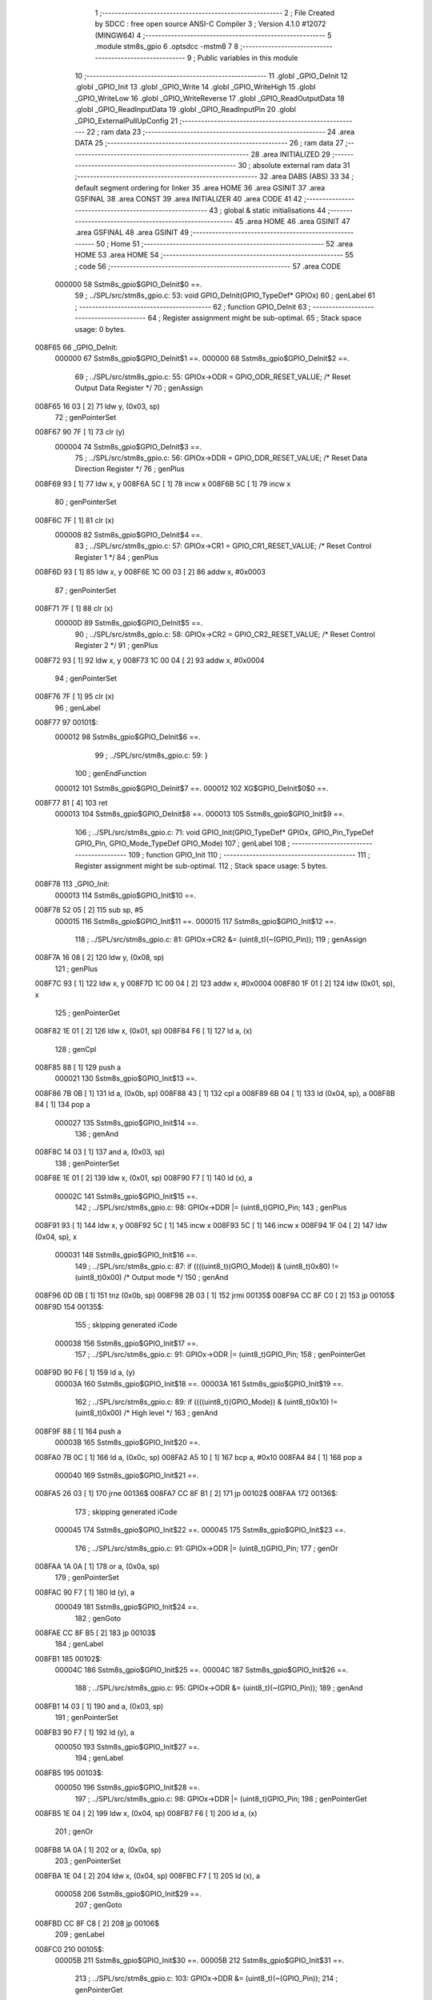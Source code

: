                                       1 ;--------------------------------------------------------
                                      2 ; File Created by SDCC : free open source ANSI-C Compiler
                                      3 ; Version 4.1.0 #12072 (MINGW64)
                                      4 ;--------------------------------------------------------
                                      5 	.module stm8s_gpio
                                      6 	.optsdcc -mstm8
                                      7 	
                                      8 ;--------------------------------------------------------
                                      9 ; Public variables in this module
                                     10 ;--------------------------------------------------------
                                     11 	.globl _GPIO_DeInit
                                     12 	.globl _GPIO_Init
                                     13 	.globl _GPIO_Write
                                     14 	.globl _GPIO_WriteHigh
                                     15 	.globl _GPIO_WriteLow
                                     16 	.globl _GPIO_WriteReverse
                                     17 	.globl _GPIO_ReadOutputData
                                     18 	.globl _GPIO_ReadInputData
                                     19 	.globl _GPIO_ReadInputPin
                                     20 	.globl _GPIO_ExternalPullUpConfig
                                     21 ;--------------------------------------------------------
                                     22 ; ram data
                                     23 ;--------------------------------------------------------
                                     24 	.area DATA
                                     25 ;--------------------------------------------------------
                                     26 ; ram data
                                     27 ;--------------------------------------------------------
                                     28 	.area INITIALIZED
                                     29 ;--------------------------------------------------------
                                     30 ; absolute external ram data
                                     31 ;--------------------------------------------------------
                                     32 	.area DABS (ABS)
                                     33 
                                     34 ; default segment ordering for linker
                                     35 	.area HOME
                                     36 	.area GSINIT
                                     37 	.area GSFINAL
                                     38 	.area CONST
                                     39 	.area INITIALIZER
                                     40 	.area CODE
                                     41 
                                     42 ;--------------------------------------------------------
                                     43 ; global & static initialisations
                                     44 ;--------------------------------------------------------
                                     45 	.area HOME
                                     46 	.area GSINIT
                                     47 	.area GSFINAL
                                     48 	.area GSINIT
                                     49 ;--------------------------------------------------------
                                     50 ; Home
                                     51 ;--------------------------------------------------------
                                     52 	.area HOME
                                     53 	.area HOME
                                     54 ;--------------------------------------------------------
                                     55 ; code
                                     56 ;--------------------------------------------------------
                                     57 	.area CODE
                           000000    58 	Sstm8s_gpio$GPIO_DeInit$0 ==.
                                     59 ;	../SPL/src/stm8s_gpio.c: 53: void GPIO_DeInit(GPIO_TypeDef* GPIOx)
                                     60 ; genLabel
                                     61 ;	-----------------------------------------
                                     62 ;	 function GPIO_DeInit
                                     63 ;	-----------------------------------------
                                     64 ;	Register assignment might be sub-optimal.
                                     65 ;	Stack space usage: 0 bytes.
      008F65                         66 _GPIO_DeInit:
                           000000    67 	Sstm8s_gpio$GPIO_DeInit$1 ==.
                           000000    68 	Sstm8s_gpio$GPIO_DeInit$2 ==.
                                     69 ;	../SPL/src/stm8s_gpio.c: 55: GPIOx->ODR = GPIO_ODR_RESET_VALUE; /* Reset Output Data Register */
                                     70 ; genAssign
      008F65 16 03            [ 2]   71 	ldw	y, (0x03, sp)
                                     72 ; genPointerSet
      008F67 90 7F            [ 1]   73 	clr	(y)
                           000004    74 	Sstm8s_gpio$GPIO_DeInit$3 ==.
                                     75 ;	../SPL/src/stm8s_gpio.c: 56: GPIOx->DDR = GPIO_DDR_RESET_VALUE; /* Reset Data Direction Register */
                                     76 ; genPlus
      008F69 93               [ 1]   77 	ldw	x, y
      008F6A 5C               [ 1]   78 	incw	x
      008F6B 5C               [ 1]   79 	incw	x
                                     80 ; genPointerSet
      008F6C 7F               [ 1]   81 	clr	(x)
                           000008    82 	Sstm8s_gpio$GPIO_DeInit$4 ==.
                                     83 ;	../SPL/src/stm8s_gpio.c: 57: GPIOx->CR1 = GPIO_CR1_RESET_VALUE; /* Reset Control Register 1 */
                                     84 ; genPlus
      008F6D 93               [ 1]   85 	ldw	x, y
      008F6E 1C 00 03         [ 2]   86 	addw	x, #0x0003
                                     87 ; genPointerSet
      008F71 7F               [ 1]   88 	clr	(x)
                           00000D    89 	Sstm8s_gpio$GPIO_DeInit$5 ==.
                                     90 ;	../SPL/src/stm8s_gpio.c: 58: GPIOx->CR2 = GPIO_CR2_RESET_VALUE; /* Reset Control Register 2 */
                                     91 ; genPlus
      008F72 93               [ 1]   92 	ldw	x, y
      008F73 1C 00 04         [ 2]   93 	addw	x, #0x0004
                                     94 ; genPointerSet
      008F76 7F               [ 1]   95 	clr	(x)
                                     96 ; genLabel
      008F77                         97 00101$:
                           000012    98 	Sstm8s_gpio$GPIO_DeInit$6 ==.
                                     99 ;	../SPL/src/stm8s_gpio.c: 59: }
                                    100 ; genEndFunction
                           000012   101 	Sstm8s_gpio$GPIO_DeInit$7 ==.
                           000012   102 	XG$GPIO_DeInit$0$0 ==.
      008F77 81               [ 4]  103 	ret
                           000013   104 	Sstm8s_gpio$GPIO_DeInit$8 ==.
                           000013   105 	Sstm8s_gpio$GPIO_Init$9 ==.
                                    106 ;	../SPL/src/stm8s_gpio.c: 71: void GPIO_Init(GPIO_TypeDef* GPIOx, GPIO_Pin_TypeDef GPIO_Pin, GPIO_Mode_TypeDef GPIO_Mode)
                                    107 ; genLabel
                                    108 ;	-----------------------------------------
                                    109 ;	 function GPIO_Init
                                    110 ;	-----------------------------------------
                                    111 ;	Register assignment might be sub-optimal.
                                    112 ;	Stack space usage: 5 bytes.
      008F78                        113 _GPIO_Init:
                           000013   114 	Sstm8s_gpio$GPIO_Init$10 ==.
      008F78 52 05            [ 2]  115 	sub	sp, #5
                           000015   116 	Sstm8s_gpio$GPIO_Init$11 ==.
                           000015   117 	Sstm8s_gpio$GPIO_Init$12 ==.
                                    118 ;	../SPL/src/stm8s_gpio.c: 81: GPIOx->CR2 &= (uint8_t)(~(GPIO_Pin));
                                    119 ; genAssign
      008F7A 16 08            [ 2]  120 	ldw	y, (0x08, sp)
                                    121 ; genPlus
      008F7C 93               [ 1]  122 	ldw	x, y
      008F7D 1C 00 04         [ 2]  123 	addw	x, #0x0004
      008F80 1F 01            [ 2]  124 	ldw	(0x01, sp), x
                                    125 ; genPointerGet
      008F82 1E 01            [ 2]  126 	ldw	x, (0x01, sp)
      008F84 F6               [ 1]  127 	ld	a, (x)
                                    128 ; genCpl
      008F85 88               [ 1]  129 	push	a
                           000021   130 	Sstm8s_gpio$GPIO_Init$13 ==.
      008F86 7B 0B            [ 1]  131 	ld	a, (0x0b, sp)
      008F88 43               [ 1]  132 	cpl	a
      008F89 6B 04            [ 1]  133 	ld	(0x04, sp), a
      008F8B 84               [ 1]  134 	pop	a
                           000027   135 	Sstm8s_gpio$GPIO_Init$14 ==.
                                    136 ; genAnd
      008F8C 14 03            [ 1]  137 	and	a, (0x03, sp)
                                    138 ; genPointerSet
      008F8E 1E 01            [ 2]  139 	ldw	x, (0x01, sp)
      008F90 F7               [ 1]  140 	ld	(x), a
                           00002C   141 	Sstm8s_gpio$GPIO_Init$15 ==.
                                    142 ;	../SPL/src/stm8s_gpio.c: 98: GPIOx->DDR |= (uint8_t)GPIO_Pin;
                                    143 ; genPlus
      008F91 93               [ 1]  144 	ldw	x, y
      008F92 5C               [ 1]  145 	incw	x
      008F93 5C               [ 1]  146 	incw	x
      008F94 1F 04            [ 2]  147 	ldw	(0x04, sp), x
                           000031   148 	Sstm8s_gpio$GPIO_Init$16 ==.
                                    149 ;	../SPL/src/stm8s_gpio.c: 87: if ((((uint8_t)(GPIO_Mode)) & (uint8_t)0x80) != (uint8_t)0x00) /* Output mode */
                                    150 ; genAnd
      008F96 0D 0B            [ 1]  151 	tnz	(0x0b, sp)
      008F98 2B 03            [ 1]  152 	jrmi	00135$
      008F9A CC 8F C0         [ 2]  153 	jp	00105$
      008F9D                        154 00135$:
                                    155 ; skipping generated iCode
                           000038   156 	Sstm8s_gpio$GPIO_Init$17 ==.
                                    157 ;	../SPL/src/stm8s_gpio.c: 91: GPIOx->ODR |= (uint8_t)GPIO_Pin;
                                    158 ; genPointerGet
      008F9D 90 F6            [ 1]  159 	ld	a, (y)
                           00003A   160 	Sstm8s_gpio$GPIO_Init$18 ==.
                           00003A   161 	Sstm8s_gpio$GPIO_Init$19 ==.
                                    162 ;	../SPL/src/stm8s_gpio.c: 89: if ((((uint8_t)(GPIO_Mode)) & (uint8_t)0x10) != (uint8_t)0x00) /* High level */
                                    163 ; genAnd
      008F9F 88               [ 1]  164 	push	a
                           00003B   165 	Sstm8s_gpio$GPIO_Init$20 ==.
      008FA0 7B 0C            [ 1]  166 	ld	a, (0x0c, sp)
      008FA2 A5 10            [ 1]  167 	bcp	a, #0x10
      008FA4 84               [ 1]  168 	pop	a
                           000040   169 	Sstm8s_gpio$GPIO_Init$21 ==.
      008FA5 26 03            [ 1]  170 	jrne	00136$
      008FA7 CC 8F B1         [ 2]  171 	jp	00102$
      008FAA                        172 00136$:
                                    173 ; skipping generated iCode
                           000045   174 	Sstm8s_gpio$GPIO_Init$22 ==.
                           000045   175 	Sstm8s_gpio$GPIO_Init$23 ==.
                                    176 ;	../SPL/src/stm8s_gpio.c: 91: GPIOx->ODR |= (uint8_t)GPIO_Pin;
                                    177 ; genOr
      008FAA 1A 0A            [ 1]  178 	or	a, (0x0a, sp)
                                    179 ; genPointerSet
      008FAC 90 F7            [ 1]  180 	ld	(y), a
                           000049   181 	Sstm8s_gpio$GPIO_Init$24 ==.
                                    182 ; genGoto
      008FAE CC 8F B5         [ 2]  183 	jp	00103$
                                    184 ; genLabel
      008FB1                        185 00102$:
                           00004C   186 	Sstm8s_gpio$GPIO_Init$25 ==.
                           00004C   187 	Sstm8s_gpio$GPIO_Init$26 ==.
                                    188 ;	../SPL/src/stm8s_gpio.c: 95: GPIOx->ODR &= (uint8_t)(~(GPIO_Pin));
                                    189 ; genAnd
      008FB1 14 03            [ 1]  190 	and	a, (0x03, sp)
                                    191 ; genPointerSet
      008FB3 90 F7            [ 1]  192 	ld	(y), a
                           000050   193 	Sstm8s_gpio$GPIO_Init$27 ==.
                                    194 ; genLabel
      008FB5                        195 00103$:
                           000050   196 	Sstm8s_gpio$GPIO_Init$28 ==.
                                    197 ;	../SPL/src/stm8s_gpio.c: 98: GPIOx->DDR |= (uint8_t)GPIO_Pin;
                                    198 ; genPointerGet
      008FB5 1E 04            [ 2]  199 	ldw	x, (0x04, sp)
      008FB7 F6               [ 1]  200 	ld	a, (x)
                                    201 ; genOr
      008FB8 1A 0A            [ 1]  202 	or	a, (0x0a, sp)
                                    203 ; genPointerSet
      008FBA 1E 04            [ 2]  204 	ldw	x, (0x04, sp)
      008FBC F7               [ 1]  205 	ld	(x), a
                           000058   206 	Sstm8s_gpio$GPIO_Init$29 ==.
                                    207 ; genGoto
      008FBD CC 8F C8         [ 2]  208 	jp	00106$
                                    209 ; genLabel
      008FC0                        210 00105$:
                           00005B   211 	Sstm8s_gpio$GPIO_Init$30 ==.
                           00005B   212 	Sstm8s_gpio$GPIO_Init$31 ==.
                                    213 ;	../SPL/src/stm8s_gpio.c: 103: GPIOx->DDR &= (uint8_t)(~(GPIO_Pin));
                                    214 ; genPointerGet
      008FC0 1E 04            [ 2]  215 	ldw	x, (0x04, sp)
      008FC2 F6               [ 1]  216 	ld	a, (x)
                                    217 ; genAnd
      008FC3 14 03            [ 1]  218 	and	a, (0x03, sp)
                                    219 ; genPointerSet
      008FC5 1E 04            [ 2]  220 	ldw	x, (0x04, sp)
      008FC7 F7               [ 1]  221 	ld	(x), a
                           000063   222 	Sstm8s_gpio$GPIO_Init$32 ==.
                                    223 ; genLabel
      008FC8                        224 00106$:
                           000063   225 	Sstm8s_gpio$GPIO_Init$33 ==.
                                    226 ;	../SPL/src/stm8s_gpio.c: 112: GPIOx->CR1 |= (uint8_t)GPIO_Pin;
                                    227 ; genPlus
      008FC8 93               [ 1]  228 	ldw	x, y
      008FC9 1C 00 03         [ 2]  229 	addw	x, #0x0003
                                    230 ; genPointerGet
      008FCC F6               [ 1]  231 	ld	a, (x)
                           000068   232 	Sstm8s_gpio$GPIO_Init$34 ==.
                                    233 ;	../SPL/src/stm8s_gpio.c: 110: if ((((uint8_t)(GPIO_Mode)) & (uint8_t)0x40) != (uint8_t)0x00) /* Pull-Up or Push-Pull */
                                    234 ; genAnd
      008FCD 88               [ 1]  235 	push	a
                           000069   236 	Sstm8s_gpio$GPIO_Init$35 ==.
      008FCE 7B 0C            [ 1]  237 	ld	a, (0x0c, sp)
      008FD0 A5 40            [ 1]  238 	bcp	a, #0x40
      008FD2 84               [ 1]  239 	pop	a
                           00006E   240 	Sstm8s_gpio$GPIO_Init$36 ==.
      008FD3 26 03            [ 1]  241 	jrne	00137$
      008FD5 CC 8F DE         [ 2]  242 	jp	00108$
      008FD8                        243 00137$:
                                    244 ; skipping generated iCode
                           000073   245 	Sstm8s_gpio$GPIO_Init$37 ==.
                           000073   246 	Sstm8s_gpio$GPIO_Init$38 ==.
                                    247 ;	../SPL/src/stm8s_gpio.c: 112: GPIOx->CR1 |= (uint8_t)GPIO_Pin;
                                    248 ; genOr
      008FD8 1A 0A            [ 1]  249 	or	a, (0x0a, sp)
                                    250 ; genPointerSet
      008FDA F7               [ 1]  251 	ld	(x), a
                           000076   252 	Sstm8s_gpio$GPIO_Init$39 ==.
                                    253 ; genGoto
      008FDB CC 8F E1         [ 2]  254 	jp	00109$
                                    255 ; genLabel
      008FDE                        256 00108$:
                           000079   257 	Sstm8s_gpio$GPIO_Init$40 ==.
                           000079   258 	Sstm8s_gpio$GPIO_Init$41 ==.
                                    259 ;	../SPL/src/stm8s_gpio.c: 116: GPIOx->CR1 &= (uint8_t)(~(GPIO_Pin));
                                    260 ; genAnd
      008FDE 14 03            [ 1]  261 	and	a, (0x03, sp)
                                    262 ; genPointerSet
      008FE0 F7               [ 1]  263 	ld	(x), a
                           00007C   264 	Sstm8s_gpio$GPIO_Init$42 ==.
                                    265 ; genLabel
      008FE1                        266 00109$:
                           00007C   267 	Sstm8s_gpio$GPIO_Init$43 ==.
                                    268 ;	../SPL/src/stm8s_gpio.c: 81: GPIOx->CR2 &= (uint8_t)(~(GPIO_Pin));
                                    269 ; genPointerGet
      008FE1 1E 01            [ 2]  270 	ldw	x, (0x01, sp)
      008FE3 F6               [ 1]  271 	ld	a, (x)
                           00007F   272 	Sstm8s_gpio$GPIO_Init$44 ==.
                                    273 ;	../SPL/src/stm8s_gpio.c: 123: if ((((uint8_t)(GPIO_Mode)) & (uint8_t)0x20) != (uint8_t)0x00) /* Interrupt or Slow slope */
                                    274 ; genAnd
      008FE4 88               [ 1]  275 	push	a
                           000080   276 	Sstm8s_gpio$GPIO_Init$45 ==.
      008FE5 7B 0C            [ 1]  277 	ld	a, (0x0c, sp)
      008FE7 A5 20            [ 1]  278 	bcp	a, #0x20
      008FE9 84               [ 1]  279 	pop	a
                           000085   280 	Sstm8s_gpio$GPIO_Init$46 ==.
      008FEA 26 03            [ 1]  281 	jrne	00138$
      008FEC CC 8F F7         [ 2]  282 	jp	00111$
      008FEF                        283 00138$:
                                    284 ; skipping generated iCode
                           00008A   285 	Sstm8s_gpio$GPIO_Init$47 ==.
                           00008A   286 	Sstm8s_gpio$GPIO_Init$48 ==.
                                    287 ;	../SPL/src/stm8s_gpio.c: 125: GPIOx->CR2 |= (uint8_t)GPIO_Pin;
                                    288 ; genOr
      008FEF 1A 0A            [ 1]  289 	or	a, (0x0a, sp)
                                    290 ; genPointerSet
      008FF1 1E 01            [ 2]  291 	ldw	x, (0x01, sp)
      008FF3 F7               [ 1]  292 	ld	(x), a
                           00008F   293 	Sstm8s_gpio$GPIO_Init$49 ==.
                                    294 ; genGoto
      008FF4 CC 8F FC         [ 2]  295 	jp	00113$
                                    296 ; genLabel
      008FF7                        297 00111$:
                           000092   298 	Sstm8s_gpio$GPIO_Init$50 ==.
                           000092   299 	Sstm8s_gpio$GPIO_Init$51 ==.
                                    300 ;	../SPL/src/stm8s_gpio.c: 129: GPIOx->CR2 &= (uint8_t)(~(GPIO_Pin));
                                    301 ; genAnd
      008FF7 14 03            [ 1]  302 	and	a, (0x03, sp)
                                    303 ; genPointerSet
      008FF9 1E 01            [ 2]  304 	ldw	x, (0x01, sp)
      008FFB F7               [ 1]  305 	ld	(x), a
                           000097   306 	Sstm8s_gpio$GPIO_Init$52 ==.
                                    307 ; genLabel
      008FFC                        308 00113$:
                           000097   309 	Sstm8s_gpio$GPIO_Init$53 ==.
                                    310 ;	../SPL/src/stm8s_gpio.c: 131: }
                                    311 ; genEndFunction
      008FFC 5B 05            [ 2]  312 	addw	sp, #5
                           000099   313 	Sstm8s_gpio$GPIO_Init$54 ==.
                           000099   314 	Sstm8s_gpio$GPIO_Init$55 ==.
                           000099   315 	XG$GPIO_Init$0$0 ==.
      008FFE 81               [ 4]  316 	ret
                           00009A   317 	Sstm8s_gpio$GPIO_Init$56 ==.
                           00009A   318 	Sstm8s_gpio$GPIO_Write$57 ==.
                                    319 ;	../SPL/src/stm8s_gpio.c: 141: void GPIO_Write(GPIO_TypeDef* GPIOx, uint8_t PortVal)
                                    320 ; genLabel
                                    321 ;	-----------------------------------------
                                    322 ;	 function GPIO_Write
                                    323 ;	-----------------------------------------
                                    324 ;	Register assignment is optimal.
                                    325 ;	Stack space usage: 0 bytes.
      008FFF                        326 _GPIO_Write:
                           00009A   327 	Sstm8s_gpio$GPIO_Write$58 ==.
                           00009A   328 	Sstm8s_gpio$GPIO_Write$59 ==.
                                    329 ;	../SPL/src/stm8s_gpio.c: 143: GPIOx->ODR = PortVal;
                                    330 ; genAssign
      008FFF 1E 03            [ 2]  331 	ldw	x, (0x03, sp)
                                    332 ; genPointerSet
      009001 7B 05            [ 1]  333 	ld	a, (0x05, sp)
      009003 F7               [ 1]  334 	ld	(x), a
                                    335 ; genLabel
      009004                        336 00101$:
                           00009F   337 	Sstm8s_gpio$GPIO_Write$60 ==.
                                    338 ;	../SPL/src/stm8s_gpio.c: 144: }
                                    339 ; genEndFunction
                           00009F   340 	Sstm8s_gpio$GPIO_Write$61 ==.
                           00009F   341 	XG$GPIO_Write$0$0 ==.
      009004 81               [ 4]  342 	ret
                           0000A0   343 	Sstm8s_gpio$GPIO_Write$62 ==.
                           0000A0   344 	Sstm8s_gpio$GPIO_WriteHigh$63 ==.
                                    345 ;	../SPL/src/stm8s_gpio.c: 154: void GPIO_WriteHigh(GPIO_TypeDef* GPIOx, GPIO_Pin_TypeDef PortPins)
                                    346 ; genLabel
                                    347 ;	-----------------------------------------
                                    348 ;	 function GPIO_WriteHigh
                                    349 ;	-----------------------------------------
                                    350 ;	Register assignment is optimal.
                                    351 ;	Stack space usage: 0 bytes.
      009005                        352 _GPIO_WriteHigh:
                           0000A0   353 	Sstm8s_gpio$GPIO_WriteHigh$64 ==.
                           0000A0   354 	Sstm8s_gpio$GPIO_WriteHigh$65 ==.
                                    355 ;	../SPL/src/stm8s_gpio.c: 156: GPIOx->ODR |= (uint8_t)PortPins;
                                    356 ; genAssign
      009005 1E 03            [ 2]  357 	ldw	x, (0x03, sp)
                                    358 ; genPointerGet
      009007 F6               [ 1]  359 	ld	a, (x)
                                    360 ; genOr
      009008 1A 05            [ 1]  361 	or	a, (0x05, sp)
                                    362 ; genPointerSet
      00900A F7               [ 1]  363 	ld	(x), a
                                    364 ; genLabel
      00900B                        365 00101$:
                           0000A6   366 	Sstm8s_gpio$GPIO_WriteHigh$66 ==.
                                    367 ;	../SPL/src/stm8s_gpio.c: 157: }
                                    368 ; genEndFunction
                           0000A6   369 	Sstm8s_gpio$GPIO_WriteHigh$67 ==.
                           0000A6   370 	XG$GPIO_WriteHigh$0$0 ==.
      00900B 81               [ 4]  371 	ret
                           0000A7   372 	Sstm8s_gpio$GPIO_WriteHigh$68 ==.
                           0000A7   373 	Sstm8s_gpio$GPIO_WriteLow$69 ==.
                                    374 ;	../SPL/src/stm8s_gpio.c: 167: void GPIO_WriteLow(GPIO_TypeDef* GPIOx, GPIO_Pin_TypeDef PortPins)
                                    375 ; genLabel
                                    376 ;	-----------------------------------------
                                    377 ;	 function GPIO_WriteLow
                                    378 ;	-----------------------------------------
                                    379 ;	Register assignment is optimal.
                                    380 ;	Stack space usage: 1 bytes.
      00900C                        381 _GPIO_WriteLow:
                           0000A7   382 	Sstm8s_gpio$GPIO_WriteLow$70 ==.
      00900C 88               [ 1]  383 	push	a
                           0000A8   384 	Sstm8s_gpio$GPIO_WriteLow$71 ==.
                           0000A8   385 	Sstm8s_gpio$GPIO_WriteLow$72 ==.
                                    386 ;	../SPL/src/stm8s_gpio.c: 169: GPIOx->ODR &= (uint8_t)(~PortPins);
                                    387 ; genAssign
      00900D 1E 04            [ 2]  388 	ldw	x, (0x04, sp)
                                    389 ; genPointerGet
      00900F F6               [ 1]  390 	ld	a, (x)
      009010 6B 01            [ 1]  391 	ld	(0x01, sp), a
                                    392 ; genCpl
      009012 7B 06            [ 1]  393 	ld	a, (0x06, sp)
      009014 43               [ 1]  394 	cpl	a
                                    395 ; genAnd
      009015 14 01            [ 1]  396 	and	a, (0x01, sp)
                                    397 ; genPointerSet
      009017 F7               [ 1]  398 	ld	(x), a
                                    399 ; genLabel
      009018                        400 00101$:
                           0000B3   401 	Sstm8s_gpio$GPIO_WriteLow$73 ==.
                                    402 ;	../SPL/src/stm8s_gpio.c: 170: }
                                    403 ; genEndFunction
      009018 84               [ 1]  404 	pop	a
                           0000B4   405 	Sstm8s_gpio$GPIO_WriteLow$74 ==.
                           0000B4   406 	Sstm8s_gpio$GPIO_WriteLow$75 ==.
                           0000B4   407 	XG$GPIO_WriteLow$0$0 ==.
      009019 81               [ 4]  408 	ret
                           0000B5   409 	Sstm8s_gpio$GPIO_WriteLow$76 ==.
                           0000B5   410 	Sstm8s_gpio$GPIO_WriteReverse$77 ==.
                                    411 ;	../SPL/src/stm8s_gpio.c: 180: void GPIO_WriteReverse(GPIO_TypeDef* GPIOx, GPIO_Pin_TypeDef PortPins)
                                    412 ; genLabel
                                    413 ;	-----------------------------------------
                                    414 ;	 function GPIO_WriteReverse
                                    415 ;	-----------------------------------------
                                    416 ;	Register assignment is optimal.
                                    417 ;	Stack space usage: 0 bytes.
      00901A                        418 _GPIO_WriteReverse:
                           0000B5   419 	Sstm8s_gpio$GPIO_WriteReverse$78 ==.
                           0000B5   420 	Sstm8s_gpio$GPIO_WriteReverse$79 ==.
                                    421 ;	../SPL/src/stm8s_gpio.c: 182: GPIOx->ODR ^= (uint8_t)PortPins;
                                    422 ; genAssign
      00901A 1E 03            [ 2]  423 	ldw	x, (0x03, sp)
                                    424 ; genPointerGet
      00901C F6               [ 1]  425 	ld	a, (x)
                                    426 ; genXor
      00901D 18 05            [ 1]  427 	xor	a, (0x05, sp)
                                    428 ; genPointerSet
      00901F F7               [ 1]  429 	ld	(x), a
                                    430 ; genLabel
      009020                        431 00101$:
                           0000BB   432 	Sstm8s_gpio$GPIO_WriteReverse$80 ==.
                                    433 ;	../SPL/src/stm8s_gpio.c: 183: }
                                    434 ; genEndFunction
                           0000BB   435 	Sstm8s_gpio$GPIO_WriteReverse$81 ==.
                           0000BB   436 	XG$GPIO_WriteReverse$0$0 ==.
      009020 81               [ 4]  437 	ret
                           0000BC   438 	Sstm8s_gpio$GPIO_WriteReverse$82 ==.
                           0000BC   439 	Sstm8s_gpio$GPIO_ReadOutputData$83 ==.
                                    440 ;	../SPL/src/stm8s_gpio.c: 191: uint8_t GPIO_ReadOutputData(GPIO_TypeDef* GPIOx)
                                    441 ; genLabel
                                    442 ;	-----------------------------------------
                                    443 ;	 function GPIO_ReadOutputData
                                    444 ;	-----------------------------------------
                                    445 ;	Register assignment is optimal.
                                    446 ;	Stack space usage: 0 bytes.
      009021                        447 _GPIO_ReadOutputData:
                           0000BC   448 	Sstm8s_gpio$GPIO_ReadOutputData$84 ==.
                           0000BC   449 	Sstm8s_gpio$GPIO_ReadOutputData$85 ==.
                                    450 ;	../SPL/src/stm8s_gpio.c: 193: return ((uint8_t)GPIOx->ODR);
                                    451 ; genAssign
      009021 1E 03            [ 2]  452 	ldw	x, (0x03, sp)
                                    453 ; genPointerGet
      009023 F6               [ 1]  454 	ld	a, (x)
                                    455 ; genReturn
                                    456 ; genLabel
      009024                        457 00101$:
                           0000BF   458 	Sstm8s_gpio$GPIO_ReadOutputData$86 ==.
                                    459 ;	../SPL/src/stm8s_gpio.c: 194: }
                                    460 ; genEndFunction
                           0000BF   461 	Sstm8s_gpio$GPIO_ReadOutputData$87 ==.
                           0000BF   462 	XG$GPIO_ReadOutputData$0$0 ==.
      009024 81               [ 4]  463 	ret
                           0000C0   464 	Sstm8s_gpio$GPIO_ReadOutputData$88 ==.
                           0000C0   465 	Sstm8s_gpio$GPIO_ReadInputData$89 ==.
                                    466 ;	../SPL/src/stm8s_gpio.c: 202: uint8_t GPIO_ReadInputData(GPIO_TypeDef* GPIOx)
                                    467 ; genLabel
                                    468 ;	-----------------------------------------
                                    469 ;	 function GPIO_ReadInputData
                                    470 ;	-----------------------------------------
                                    471 ;	Register assignment might be sub-optimal.
                                    472 ;	Stack space usage: 0 bytes.
      009025                        473 _GPIO_ReadInputData:
                           0000C0   474 	Sstm8s_gpio$GPIO_ReadInputData$90 ==.
                           0000C0   475 	Sstm8s_gpio$GPIO_ReadInputData$91 ==.
                                    476 ;	../SPL/src/stm8s_gpio.c: 204: return ((uint8_t)GPIOx->IDR);
                                    477 ; genAssign
      009025 1E 03            [ 2]  478 	ldw	x, (0x03, sp)
                                    479 ; genAssign
                                    480 ; genPointerGet
      009027 E6 01            [ 1]  481 	ld	a, (0x1, x)
                                    482 ; genReturn
                                    483 ; genLabel
      009029                        484 00101$:
                           0000C4   485 	Sstm8s_gpio$GPIO_ReadInputData$92 ==.
                                    486 ;	../SPL/src/stm8s_gpio.c: 205: }
                                    487 ; genEndFunction
                           0000C4   488 	Sstm8s_gpio$GPIO_ReadInputData$93 ==.
                           0000C4   489 	XG$GPIO_ReadInputData$0$0 ==.
      009029 81               [ 4]  490 	ret
                           0000C5   491 	Sstm8s_gpio$GPIO_ReadInputData$94 ==.
                           0000C5   492 	Sstm8s_gpio$GPIO_ReadInputPin$95 ==.
                                    493 ;	../SPL/src/stm8s_gpio.c: 213: BitStatus GPIO_ReadInputPin(GPIO_TypeDef* GPIOx, GPIO_Pin_TypeDef GPIO_Pin)
                                    494 ; genLabel
                                    495 ;	-----------------------------------------
                                    496 ;	 function GPIO_ReadInputPin
                                    497 ;	-----------------------------------------
                                    498 ;	Register assignment might be sub-optimal.
                                    499 ;	Stack space usage: 0 bytes.
      00902A                        500 _GPIO_ReadInputPin:
                           0000C5   501 	Sstm8s_gpio$GPIO_ReadInputPin$96 ==.
                           0000C5   502 	Sstm8s_gpio$GPIO_ReadInputPin$97 ==.
                                    503 ;	../SPL/src/stm8s_gpio.c: 215: return ((BitStatus)(GPIOx->IDR & (uint8_t)GPIO_Pin));
                                    504 ; genAssign
      00902A 1E 03            [ 2]  505 	ldw	x, (0x03, sp)
                                    506 ; genAssign
                                    507 ; genPointerGet
      00902C E6 01            [ 1]  508 	ld	a, (0x1, x)
                                    509 ; genAnd
      00902E 14 05            [ 1]  510 	and	a, (0x05, sp)
                                    511 ; genReturn
                                    512 ; genLabel
      009030                        513 00101$:
                           0000CB   514 	Sstm8s_gpio$GPIO_ReadInputPin$98 ==.
                                    515 ;	../SPL/src/stm8s_gpio.c: 216: }
                                    516 ; genEndFunction
                           0000CB   517 	Sstm8s_gpio$GPIO_ReadInputPin$99 ==.
                           0000CB   518 	XG$GPIO_ReadInputPin$0$0 ==.
      009030 81               [ 4]  519 	ret
                           0000CC   520 	Sstm8s_gpio$GPIO_ReadInputPin$100 ==.
                           0000CC   521 	Sstm8s_gpio$GPIO_ExternalPullUpConfig$101 ==.
                                    522 ;	../SPL/src/stm8s_gpio.c: 225: void GPIO_ExternalPullUpConfig(GPIO_TypeDef* GPIOx, GPIO_Pin_TypeDef GPIO_Pin, FunctionalState NewState)
                                    523 ; genLabel
                                    524 ;	-----------------------------------------
                                    525 ;	 function GPIO_ExternalPullUpConfig
                                    526 ;	-----------------------------------------
                                    527 ;	Register assignment might be sub-optimal.
                                    528 ;	Stack space usage: 1 bytes.
      009031                        529 _GPIO_ExternalPullUpConfig:
                           0000CC   530 	Sstm8s_gpio$GPIO_ExternalPullUpConfig$102 ==.
      009031 88               [ 1]  531 	push	a
                           0000CD   532 	Sstm8s_gpio$GPIO_ExternalPullUpConfig$103 ==.
                           0000CD   533 	Sstm8s_gpio$GPIO_ExternalPullUpConfig$104 ==.
                                    534 ;	../SPL/src/stm8s_gpio.c: 233: GPIOx->CR1 |= (uint8_t)GPIO_Pin;
                                    535 ; genAssign
      009032 1E 04            [ 2]  536 	ldw	x, (0x04, sp)
                                    537 ; genPlus
      009034 1C 00 03         [ 2]  538 	addw	x, #0x0003
                                    539 ; genPointerGet
      009037 F6               [ 1]  540 	ld	a, (x)
                           0000D3   541 	Sstm8s_gpio$GPIO_ExternalPullUpConfig$105 ==.
                                    542 ;	../SPL/src/stm8s_gpio.c: 231: if (NewState != DISABLE) /* External Pull-Up Set*/
                                    543 ; genIfx
      009038 0D 07            [ 1]  544 	tnz	(0x07, sp)
      00903A 26 03            [ 1]  545 	jrne	00111$
      00903C CC 90 45         [ 2]  546 	jp	00102$
      00903F                        547 00111$:
                           0000DA   548 	Sstm8s_gpio$GPIO_ExternalPullUpConfig$106 ==.
                           0000DA   549 	Sstm8s_gpio$GPIO_ExternalPullUpConfig$107 ==.
                                    550 ;	../SPL/src/stm8s_gpio.c: 233: GPIOx->CR1 |= (uint8_t)GPIO_Pin;
                                    551 ; genOr
      00903F 1A 06            [ 1]  552 	or	a, (0x06, sp)
                                    553 ; genPointerSet
      009041 F7               [ 1]  554 	ld	(x), a
                           0000DD   555 	Sstm8s_gpio$GPIO_ExternalPullUpConfig$108 ==.
                                    556 ; genGoto
      009042 CC 90 4F         [ 2]  557 	jp	00104$
                                    558 ; genLabel
      009045                        559 00102$:
                           0000E0   560 	Sstm8s_gpio$GPIO_ExternalPullUpConfig$109 ==.
                           0000E0   561 	Sstm8s_gpio$GPIO_ExternalPullUpConfig$110 ==.
                                    562 ;	../SPL/src/stm8s_gpio.c: 236: GPIOx->CR1 &= (uint8_t)(~(GPIO_Pin));
                                    563 ; genCpl
      009045 88               [ 1]  564 	push	a
                           0000E1   565 	Sstm8s_gpio$GPIO_ExternalPullUpConfig$111 ==.
      009046 7B 07            [ 1]  566 	ld	a, (0x07, sp)
      009048 43               [ 1]  567 	cpl	a
      009049 6B 02            [ 1]  568 	ld	(0x02, sp), a
      00904B 84               [ 1]  569 	pop	a
                           0000E7   570 	Sstm8s_gpio$GPIO_ExternalPullUpConfig$112 ==.
                                    571 ; genAnd
      00904C 14 01            [ 1]  572 	and	a, (0x01, sp)
                                    573 ; genPointerSet
      00904E F7               [ 1]  574 	ld	(x), a
                           0000EA   575 	Sstm8s_gpio$GPIO_ExternalPullUpConfig$113 ==.
                                    576 ; genLabel
      00904F                        577 00104$:
                           0000EA   578 	Sstm8s_gpio$GPIO_ExternalPullUpConfig$114 ==.
                                    579 ;	../SPL/src/stm8s_gpio.c: 238: }
                                    580 ; genEndFunction
      00904F 84               [ 1]  581 	pop	a
                           0000EB   582 	Sstm8s_gpio$GPIO_ExternalPullUpConfig$115 ==.
                           0000EB   583 	Sstm8s_gpio$GPIO_ExternalPullUpConfig$116 ==.
                           0000EB   584 	XG$GPIO_ExternalPullUpConfig$0$0 ==.
      009050 81               [ 4]  585 	ret
                           0000EC   586 	Sstm8s_gpio$GPIO_ExternalPullUpConfig$117 ==.
                                    587 	.area CODE
                                    588 	.area CONST
                                    589 	.area INITIALIZER
                                    590 	.area CABS (ABS)
                                    591 
                                    592 	.area .debug_line (NOLOAD)
      0014A6 00 00 02 23            593 	.dw	0,Ldebug_line_end-Ldebug_line_start
      0014AA                        594 Ldebug_line_start:
      0014AA 00 02                  595 	.dw	2
      0014AC 00 00 00 78            596 	.dw	0,Ldebug_line_stmt-6-Ldebug_line_start
      0014B0 01                     597 	.db	1
      0014B1 01                     598 	.db	1
      0014B2 FB                     599 	.db	-5
      0014B3 0F                     600 	.db	15
      0014B4 0A                     601 	.db	10
      0014B5 00                     602 	.db	0
      0014B6 01                     603 	.db	1
      0014B7 01                     604 	.db	1
      0014B8 01                     605 	.db	1
      0014B9 01                     606 	.db	1
      0014BA 00                     607 	.db	0
      0014BB 00                     608 	.db	0
      0014BC 00                     609 	.db	0
      0014BD 01                     610 	.db	1
      0014BE 43 3A 5C 50 72 6F 67   611 	.ascii "C:\Program Files\SDCC\bin\..\include\stm8"
             72 61 6D 20 46 69 6C
             65 73 5C 53 44 43 43
             08 69 6E 5C 2E 2E 5C
             69 6E 63 6C 75 64 65
             5C 73 74 6D 38
      0014E6 00                     612 	.db	0
      0014E7 43 3A 5C 50 72 6F 67   613 	.ascii "C:\Program Files\SDCC\bin\..\include"
             72 61 6D 20 46 69 6C
             65 73 5C 53 44 43 43
             08 69 6E 5C 2E 2E 5C
             69 6E 63 6C 75 64 65
      00150A 00                     614 	.db	0
      00150B 00                     615 	.db	0
      00150C 2E 2E 2F 53 50 4C 2F   616 	.ascii "../SPL/src/stm8s_gpio.c"
             73 72 63 2F 73 74 6D
             38 73 5F 67 70 69 6F
             2E 63
      001523 00                     617 	.db	0
      001524 00                     618 	.uleb128	0
      001525 00                     619 	.uleb128	0
      001526 00                     620 	.uleb128	0
      001527 00                     621 	.db	0
      001528                        622 Ldebug_line_stmt:
      001528 00                     623 	.db	0
      001529 05                     624 	.uleb128	5
      00152A 02                     625 	.db	2
      00152B 00 00 8F 65            626 	.dw	0,(Sstm8s_gpio$GPIO_DeInit$0)
      00152F 03                     627 	.db	3
      001530 34                     628 	.sleb128	52
      001531 01                     629 	.db	1
      001532 09                     630 	.db	9
      001533 00 00                  631 	.dw	Sstm8s_gpio$GPIO_DeInit$2-Sstm8s_gpio$GPIO_DeInit$0
      001535 03                     632 	.db	3
      001536 02                     633 	.sleb128	2
      001537 01                     634 	.db	1
      001538 09                     635 	.db	9
      001539 00 04                  636 	.dw	Sstm8s_gpio$GPIO_DeInit$3-Sstm8s_gpio$GPIO_DeInit$2
      00153B 03                     637 	.db	3
      00153C 01                     638 	.sleb128	1
      00153D 01                     639 	.db	1
      00153E 09                     640 	.db	9
      00153F 00 04                  641 	.dw	Sstm8s_gpio$GPIO_DeInit$4-Sstm8s_gpio$GPIO_DeInit$3
      001541 03                     642 	.db	3
      001542 01                     643 	.sleb128	1
      001543 01                     644 	.db	1
      001544 09                     645 	.db	9
      001545 00 05                  646 	.dw	Sstm8s_gpio$GPIO_DeInit$5-Sstm8s_gpio$GPIO_DeInit$4
      001547 03                     647 	.db	3
      001548 01                     648 	.sleb128	1
      001549 01                     649 	.db	1
      00154A 09                     650 	.db	9
      00154B 00 05                  651 	.dw	Sstm8s_gpio$GPIO_DeInit$6-Sstm8s_gpio$GPIO_DeInit$5
      00154D 03                     652 	.db	3
      00154E 01                     653 	.sleb128	1
      00154F 01                     654 	.db	1
      001550 09                     655 	.db	9
      001551 00 01                  656 	.dw	1+Sstm8s_gpio$GPIO_DeInit$7-Sstm8s_gpio$GPIO_DeInit$6
      001553 00                     657 	.db	0
      001554 01                     658 	.uleb128	1
      001555 01                     659 	.db	1
      001556 00                     660 	.db	0
      001557 05                     661 	.uleb128	5
      001558 02                     662 	.db	2
      001559 00 00 8F 78            663 	.dw	0,(Sstm8s_gpio$GPIO_Init$9)
      00155D 03                     664 	.db	3
      00155E C6 00                  665 	.sleb128	70
      001560 01                     666 	.db	1
      001561 09                     667 	.db	9
      001562 00 02                  668 	.dw	Sstm8s_gpio$GPIO_Init$12-Sstm8s_gpio$GPIO_Init$9
      001564 03                     669 	.db	3
      001565 0A                     670 	.sleb128	10
      001566 01                     671 	.db	1
      001567 09                     672 	.db	9
      001568 00 17                  673 	.dw	Sstm8s_gpio$GPIO_Init$15-Sstm8s_gpio$GPIO_Init$12
      00156A 03                     674 	.db	3
      00156B 11                     675 	.sleb128	17
      00156C 01                     676 	.db	1
      00156D 09                     677 	.db	9
      00156E 00 05                  678 	.dw	Sstm8s_gpio$GPIO_Init$16-Sstm8s_gpio$GPIO_Init$15
      001570 03                     679 	.db	3
      001571 75                     680 	.sleb128	-11
      001572 01                     681 	.db	1
      001573 09                     682 	.db	9
      001574 00 07                  683 	.dw	Sstm8s_gpio$GPIO_Init$17-Sstm8s_gpio$GPIO_Init$16
      001576 03                     684 	.db	3
      001577 04                     685 	.sleb128	4
      001578 01                     686 	.db	1
      001579 09                     687 	.db	9
      00157A 00 02                  688 	.dw	Sstm8s_gpio$GPIO_Init$19-Sstm8s_gpio$GPIO_Init$17
      00157C 03                     689 	.db	3
      00157D 7E                     690 	.sleb128	-2
      00157E 01                     691 	.db	1
      00157F 09                     692 	.db	9
      001580 00 0B                  693 	.dw	Sstm8s_gpio$GPIO_Init$23-Sstm8s_gpio$GPIO_Init$19
      001582 03                     694 	.db	3
      001583 02                     695 	.sleb128	2
      001584 01                     696 	.db	1
      001585 09                     697 	.db	9
      001586 00 07                  698 	.dw	Sstm8s_gpio$GPIO_Init$26-Sstm8s_gpio$GPIO_Init$23
      001588 03                     699 	.db	3
      001589 04                     700 	.sleb128	4
      00158A 01                     701 	.db	1
      00158B 09                     702 	.db	9
      00158C 00 04                  703 	.dw	Sstm8s_gpio$GPIO_Init$28-Sstm8s_gpio$GPIO_Init$26
      00158E 03                     704 	.db	3
      00158F 03                     705 	.sleb128	3
      001590 01                     706 	.db	1
      001591 09                     707 	.db	9
      001592 00 0B                  708 	.dw	Sstm8s_gpio$GPIO_Init$31-Sstm8s_gpio$GPIO_Init$28
      001594 03                     709 	.db	3
      001595 05                     710 	.sleb128	5
      001596 01                     711 	.db	1
      001597 09                     712 	.db	9
      001598 00 08                  713 	.dw	Sstm8s_gpio$GPIO_Init$33-Sstm8s_gpio$GPIO_Init$31
      00159A 03                     714 	.db	3
      00159B 09                     715 	.sleb128	9
      00159C 01                     716 	.db	1
      00159D 09                     717 	.db	9
      00159E 00 05                  718 	.dw	Sstm8s_gpio$GPIO_Init$34-Sstm8s_gpio$GPIO_Init$33
      0015A0 03                     719 	.db	3
      0015A1 7E                     720 	.sleb128	-2
      0015A2 01                     721 	.db	1
      0015A3 09                     722 	.db	9
      0015A4 00 0B                  723 	.dw	Sstm8s_gpio$GPIO_Init$38-Sstm8s_gpio$GPIO_Init$34
      0015A6 03                     724 	.db	3
      0015A7 02                     725 	.sleb128	2
      0015A8 01                     726 	.db	1
      0015A9 09                     727 	.db	9
      0015AA 00 06                  728 	.dw	Sstm8s_gpio$GPIO_Init$41-Sstm8s_gpio$GPIO_Init$38
      0015AC 03                     729 	.db	3
      0015AD 04                     730 	.sleb128	4
      0015AE 01                     731 	.db	1
      0015AF 09                     732 	.db	9
      0015B0 00 03                  733 	.dw	Sstm8s_gpio$GPIO_Init$43-Sstm8s_gpio$GPIO_Init$41
      0015B2 03                     734 	.db	3
      0015B3 5D                     735 	.sleb128	-35
      0015B4 01                     736 	.db	1
      0015B5 09                     737 	.db	9
      0015B6 00 03                  738 	.dw	Sstm8s_gpio$GPIO_Init$44-Sstm8s_gpio$GPIO_Init$43
      0015B8 03                     739 	.db	3
      0015B9 2A                     740 	.sleb128	42
      0015BA 01                     741 	.db	1
      0015BB 09                     742 	.db	9
      0015BC 00 0B                  743 	.dw	Sstm8s_gpio$GPIO_Init$48-Sstm8s_gpio$GPIO_Init$44
      0015BE 03                     744 	.db	3
      0015BF 02                     745 	.sleb128	2
      0015C0 01                     746 	.db	1
      0015C1 09                     747 	.db	9
      0015C2 00 08                  748 	.dw	Sstm8s_gpio$GPIO_Init$51-Sstm8s_gpio$GPIO_Init$48
      0015C4 03                     749 	.db	3
      0015C5 04                     750 	.sleb128	4
      0015C6 01                     751 	.db	1
      0015C7 09                     752 	.db	9
      0015C8 00 05                  753 	.dw	Sstm8s_gpio$GPIO_Init$53-Sstm8s_gpio$GPIO_Init$51
      0015CA 03                     754 	.db	3
      0015CB 02                     755 	.sleb128	2
      0015CC 01                     756 	.db	1
      0015CD 09                     757 	.db	9
      0015CE 00 03                  758 	.dw	1+Sstm8s_gpio$GPIO_Init$55-Sstm8s_gpio$GPIO_Init$53
      0015D0 00                     759 	.db	0
      0015D1 01                     760 	.uleb128	1
      0015D2 01                     761 	.db	1
      0015D3 00                     762 	.db	0
      0015D4 05                     763 	.uleb128	5
      0015D5 02                     764 	.db	2
      0015D6 00 00 8F FF            765 	.dw	0,(Sstm8s_gpio$GPIO_Write$57)
      0015DA 03                     766 	.db	3
      0015DB 8C 01                  767 	.sleb128	140
      0015DD 01                     768 	.db	1
      0015DE 09                     769 	.db	9
      0015DF 00 00                  770 	.dw	Sstm8s_gpio$GPIO_Write$59-Sstm8s_gpio$GPIO_Write$57
      0015E1 03                     771 	.db	3
      0015E2 02                     772 	.sleb128	2
      0015E3 01                     773 	.db	1
      0015E4 09                     774 	.db	9
      0015E5 00 05                  775 	.dw	Sstm8s_gpio$GPIO_Write$60-Sstm8s_gpio$GPIO_Write$59
      0015E7 03                     776 	.db	3
      0015E8 01                     777 	.sleb128	1
      0015E9 01                     778 	.db	1
      0015EA 09                     779 	.db	9
      0015EB 00 01                  780 	.dw	1+Sstm8s_gpio$GPIO_Write$61-Sstm8s_gpio$GPIO_Write$60
      0015ED 00                     781 	.db	0
      0015EE 01                     782 	.uleb128	1
      0015EF 01                     783 	.db	1
      0015F0 00                     784 	.db	0
      0015F1 05                     785 	.uleb128	5
      0015F2 02                     786 	.db	2
      0015F3 00 00 90 05            787 	.dw	0,(Sstm8s_gpio$GPIO_WriteHigh$63)
      0015F7 03                     788 	.db	3
      0015F8 99 01                  789 	.sleb128	153
      0015FA 01                     790 	.db	1
      0015FB 09                     791 	.db	9
      0015FC 00 00                  792 	.dw	Sstm8s_gpio$GPIO_WriteHigh$65-Sstm8s_gpio$GPIO_WriteHigh$63
      0015FE 03                     793 	.db	3
      0015FF 02                     794 	.sleb128	2
      001600 01                     795 	.db	1
      001601 09                     796 	.db	9
      001602 00 06                  797 	.dw	Sstm8s_gpio$GPIO_WriteHigh$66-Sstm8s_gpio$GPIO_WriteHigh$65
      001604 03                     798 	.db	3
      001605 01                     799 	.sleb128	1
      001606 01                     800 	.db	1
      001607 09                     801 	.db	9
      001608 00 01                  802 	.dw	1+Sstm8s_gpio$GPIO_WriteHigh$67-Sstm8s_gpio$GPIO_WriteHigh$66
      00160A 00                     803 	.db	0
      00160B 01                     804 	.uleb128	1
      00160C 01                     805 	.db	1
      00160D 00                     806 	.db	0
      00160E 05                     807 	.uleb128	5
      00160F 02                     808 	.db	2
      001610 00 00 90 0C            809 	.dw	0,(Sstm8s_gpio$GPIO_WriteLow$69)
      001614 03                     810 	.db	3
      001615 A6 01                  811 	.sleb128	166
      001617 01                     812 	.db	1
      001618 09                     813 	.db	9
      001619 00 01                  814 	.dw	Sstm8s_gpio$GPIO_WriteLow$72-Sstm8s_gpio$GPIO_WriteLow$69
      00161B 03                     815 	.db	3
      00161C 02                     816 	.sleb128	2
      00161D 01                     817 	.db	1
      00161E 09                     818 	.db	9
      00161F 00 0B                  819 	.dw	Sstm8s_gpio$GPIO_WriteLow$73-Sstm8s_gpio$GPIO_WriteLow$72
      001621 03                     820 	.db	3
      001622 01                     821 	.sleb128	1
      001623 01                     822 	.db	1
      001624 09                     823 	.db	9
      001625 00 02                  824 	.dw	1+Sstm8s_gpio$GPIO_WriteLow$75-Sstm8s_gpio$GPIO_WriteLow$73
      001627 00                     825 	.db	0
      001628 01                     826 	.uleb128	1
      001629 01                     827 	.db	1
      00162A 00                     828 	.db	0
      00162B 05                     829 	.uleb128	5
      00162C 02                     830 	.db	2
      00162D 00 00 90 1A            831 	.dw	0,(Sstm8s_gpio$GPIO_WriteReverse$77)
      001631 03                     832 	.db	3
      001632 B3 01                  833 	.sleb128	179
      001634 01                     834 	.db	1
      001635 09                     835 	.db	9
      001636 00 00                  836 	.dw	Sstm8s_gpio$GPIO_WriteReverse$79-Sstm8s_gpio$GPIO_WriteReverse$77
      001638 03                     837 	.db	3
      001639 02                     838 	.sleb128	2
      00163A 01                     839 	.db	1
      00163B 09                     840 	.db	9
      00163C 00 06                  841 	.dw	Sstm8s_gpio$GPIO_WriteReverse$80-Sstm8s_gpio$GPIO_WriteReverse$79
      00163E 03                     842 	.db	3
      00163F 01                     843 	.sleb128	1
      001640 01                     844 	.db	1
      001641 09                     845 	.db	9
      001642 00 01                  846 	.dw	1+Sstm8s_gpio$GPIO_WriteReverse$81-Sstm8s_gpio$GPIO_WriteReverse$80
      001644 00                     847 	.db	0
      001645 01                     848 	.uleb128	1
      001646 01                     849 	.db	1
      001647 00                     850 	.db	0
      001648 05                     851 	.uleb128	5
      001649 02                     852 	.db	2
      00164A 00 00 90 21            853 	.dw	0,(Sstm8s_gpio$GPIO_ReadOutputData$83)
      00164E 03                     854 	.db	3
      00164F BE 01                  855 	.sleb128	190
      001651 01                     856 	.db	1
      001652 09                     857 	.db	9
      001653 00 00                  858 	.dw	Sstm8s_gpio$GPIO_ReadOutputData$85-Sstm8s_gpio$GPIO_ReadOutputData$83
      001655 03                     859 	.db	3
      001656 02                     860 	.sleb128	2
      001657 01                     861 	.db	1
      001658 09                     862 	.db	9
      001659 00 03                  863 	.dw	Sstm8s_gpio$GPIO_ReadOutputData$86-Sstm8s_gpio$GPIO_ReadOutputData$85
      00165B 03                     864 	.db	3
      00165C 01                     865 	.sleb128	1
      00165D 01                     866 	.db	1
      00165E 09                     867 	.db	9
      00165F 00 01                  868 	.dw	1+Sstm8s_gpio$GPIO_ReadOutputData$87-Sstm8s_gpio$GPIO_ReadOutputData$86
      001661 00                     869 	.db	0
      001662 01                     870 	.uleb128	1
      001663 01                     871 	.db	1
      001664 00                     872 	.db	0
      001665 05                     873 	.uleb128	5
      001666 02                     874 	.db	2
      001667 00 00 90 25            875 	.dw	0,(Sstm8s_gpio$GPIO_ReadInputData$89)
      00166B 03                     876 	.db	3
      00166C C9 01                  877 	.sleb128	201
      00166E 01                     878 	.db	1
      00166F 09                     879 	.db	9
      001670 00 00                  880 	.dw	Sstm8s_gpio$GPIO_ReadInputData$91-Sstm8s_gpio$GPIO_ReadInputData$89
      001672 03                     881 	.db	3
      001673 02                     882 	.sleb128	2
      001674 01                     883 	.db	1
      001675 09                     884 	.db	9
      001676 00 04                  885 	.dw	Sstm8s_gpio$GPIO_ReadInputData$92-Sstm8s_gpio$GPIO_ReadInputData$91
      001678 03                     886 	.db	3
      001679 01                     887 	.sleb128	1
      00167A 01                     888 	.db	1
      00167B 09                     889 	.db	9
      00167C 00 01                  890 	.dw	1+Sstm8s_gpio$GPIO_ReadInputData$93-Sstm8s_gpio$GPIO_ReadInputData$92
      00167E 00                     891 	.db	0
      00167F 01                     892 	.uleb128	1
      001680 01                     893 	.db	1
      001681 00                     894 	.db	0
      001682 05                     895 	.uleb128	5
      001683 02                     896 	.db	2
      001684 00 00 90 2A            897 	.dw	0,(Sstm8s_gpio$GPIO_ReadInputPin$95)
      001688 03                     898 	.db	3
      001689 D4 01                  899 	.sleb128	212
      00168B 01                     900 	.db	1
      00168C 09                     901 	.db	9
      00168D 00 00                  902 	.dw	Sstm8s_gpio$GPIO_ReadInputPin$97-Sstm8s_gpio$GPIO_ReadInputPin$95
      00168F 03                     903 	.db	3
      001690 02                     904 	.sleb128	2
      001691 01                     905 	.db	1
      001692 09                     906 	.db	9
      001693 00 06                  907 	.dw	Sstm8s_gpio$GPIO_ReadInputPin$98-Sstm8s_gpio$GPIO_ReadInputPin$97
      001695 03                     908 	.db	3
      001696 01                     909 	.sleb128	1
      001697 01                     910 	.db	1
      001698 09                     911 	.db	9
      001699 00 01                  912 	.dw	1+Sstm8s_gpio$GPIO_ReadInputPin$99-Sstm8s_gpio$GPIO_ReadInputPin$98
      00169B 00                     913 	.db	0
      00169C 01                     914 	.uleb128	1
      00169D 01                     915 	.db	1
      00169E 00                     916 	.db	0
      00169F 05                     917 	.uleb128	5
      0016A0 02                     918 	.db	2
      0016A1 00 00 90 31            919 	.dw	0,(Sstm8s_gpio$GPIO_ExternalPullUpConfig$101)
      0016A5 03                     920 	.db	3
      0016A6 E0 01                  921 	.sleb128	224
      0016A8 01                     922 	.db	1
      0016A9 09                     923 	.db	9
      0016AA 00 01                  924 	.dw	Sstm8s_gpio$GPIO_ExternalPullUpConfig$104-Sstm8s_gpio$GPIO_ExternalPullUpConfig$101
      0016AC 03                     925 	.db	3
      0016AD 08                     926 	.sleb128	8
      0016AE 01                     927 	.db	1
      0016AF 09                     928 	.db	9
      0016B0 00 06                  929 	.dw	Sstm8s_gpio$GPIO_ExternalPullUpConfig$105-Sstm8s_gpio$GPIO_ExternalPullUpConfig$104
      0016B2 03                     930 	.db	3
      0016B3 7E                     931 	.sleb128	-2
      0016B4 01                     932 	.db	1
      0016B5 09                     933 	.db	9
      0016B6 00 07                  934 	.dw	Sstm8s_gpio$GPIO_ExternalPullUpConfig$107-Sstm8s_gpio$GPIO_ExternalPullUpConfig$105
      0016B8 03                     935 	.db	3
      0016B9 02                     936 	.sleb128	2
      0016BA 01                     937 	.db	1
      0016BB 09                     938 	.db	9
      0016BC 00 06                  939 	.dw	Sstm8s_gpio$GPIO_ExternalPullUpConfig$110-Sstm8s_gpio$GPIO_ExternalPullUpConfig$107
      0016BE 03                     940 	.db	3
      0016BF 03                     941 	.sleb128	3
      0016C0 01                     942 	.db	1
      0016C1 09                     943 	.db	9
      0016C2 00 0A                  944 	.dw	Sstm8s_gpio$GPIO_ExternalPullUpConfig$114-Sstm8s_gpio$GPIO_ExternalPullUpConfig$110
      0016C4 03                     945 	.db	3
      0016C5 02                     946 	.sleb128	2
      0016C6 01                     947 	.db	1
      0016C7 09                     948 	.db	9
      0016C8 00 02                  949 	.dw	1+Sstm8s_gpio$GPIO_ExternalPullUpConfig$116-Sstm8s_gpio$GPIO_ExternalPullUpConfig$114
      0016CA 00                     950 	.db	0
      0016CB 01                     951 	.uleb128	1
      0016CC 01                     952 	.db	1
      0016CD                        953 Ldebug_line_end:
                                    954 
                                    955 	.area .debug_loc (NOLOAD)
      002418                        956 Ldebug_loc_start:
      002418 00 00 90 50            957 	.dw	0,(Sstm8s_gpio$GPIO_ExternalPullUpConfig$115)
      00241C 00 00 90 51            958 	.dw	0,(Sstm8s_gpio$GPIO_ExternalPullUpConfig$117)
      002420 00 02                  959 	.dw	2
      002422 78                     960 	.db	120
      002423 01                     961 	.sleb128	1
      002424 00 00 90 4C            962 	.dw	0,(Sstm8s_gpio$GPIO_ExternalPullUpConfig$112)
      002428 00 00 90 50            963 	.dw	0,(Sstm8s_gpio$GPIO_ExternalPullUpConfig$115)
      00242C 00 02                  964 	.dw	2
      00242E 78                     965 	.db	120
      00242F 02                     966 	.sleb128	2
      002430 00 00 90 46            967 	.dw	0,(Sstm8s_gpio$GPIO_ExternalPullUpConfig$111)
      002434 00 00 90 4C            968 	.dw	0,(Sstm8s_gpio$GPIO_ExternalPullUpConfig$112)
      002438 00 02                  969 	.dw	2
      00243A 78                     970 	.db	120
      00243B 03                     971 	.sleb128	3
      00243C 00 00 90 32            972 	.dw	0,(Sstm8s_gpio$GPIO_ExternalPullUpConfig$103)
      002440 00 00 90 46            973 	.dw	0,(Sstm8s_gpio$GPIO_ExternalPullUpConfig$111)
      002444 00 02                  974 	.dw	2
      002446 78                     975 	.db	120
      002447 02                     976 	.sleb128	2
      002448 00 00 90 31            977 	.dw	0,(Sstm8s_gpio$GPIO_ExternalPullUpConfig$102)
      00244C 00 00 90 32            978 	.dw	0,(Sstm8s_gpio$GPIO_ExternalPullUpConfig$103)
      002450 00 02                  979 	.dw	2
      002452 78                     980 	.db	120
      002453 01                     981 	.sleb128	1
      002454 00 00 00 00            982 	.dw	0,0
      002458 00 00 00 00            983 	.dw	0,0
      00245C 00 00 90 2A            984 	.dw	0,(Sstm8s_gpio$GPIO_ReadInputPin$96)
      002460 00 00 90 31            985 	.dw	0,(Sstm8s_gpio$GPIO_ReadInputPin$100)
      002464 00 02                  986 	.dw	2
      002466 78                     987 	.db	120
      002467 01                     988 	.sleb128	1
      002468 00 00 00 00            989 	.dw	0,0
      00246C 00 00 00 00            990 	.dw	0,0
      002470 00 00 90 25            991 	.dw	0,(Sstm8s_gpio$GPIO_ReadInputData$90)
      002474 00 00 90 2A            992 	.dw	0,(Sstm8s_gpio$GPIO_ReadInputData$94)
      002478 00 02                  993 	.dw	2
      00247A 78                     994 	.db	120
      00247B 01                     995 	.sleb128	1
      00247C 00 00 00 00            996 	.dw	0,0
      002480 00 00 00 00            997 	.dw	0,0
      002484 00 00 90 21            998 	.dw	0,(Sstm8s_gpio$GPIO_ReadOutputData$84)
      002488 00 00 90 25            999 	.dw	0,(Sstm8s_gpio$GPIO_ReadOutputData$88)
      00248C 00 02                 1000 	.dw	2
      00248E 78                    1001 	.db	120
      00248F 01                    1002 	.sleb128	1
      002490 00 00 00 00           1003 	.dw	0,0
      002494 00 00 00 00           1004 	.dw	0,0
      002498 00 00 90 1A           1005 	.dw	0,(Sstm8s_gpio$GPIO_WriteReverse$78)
      00249C 00 00 90 21           1006 	.dw	0,(Sstm8s_gpio$GPIO_WriteReverse$82)
      0024A0 00 02                 1007 	.dw	2
      0024A2 78                    1008 	.db	120
      0024A3 01                    1009 	.sleb128	1
      0024A4 00 00 00 00           1010 	.dw	0,0
      0024A8 00 00 00 00           1011 	.dw	0,0
      0024AC 00 00 90 19           1012 	.dw	0,(Sstm8s_gpio$GPIO_WriteLow$74)
      0024B0 00 00 90 1A           1013 	.dw	0,(Sstm8s_gpio$GPIO_WriteLow$76)
      0024B4 00 02                 1014 	.dw	2
      0024B6 78                    1015 	.db	120
      0024B7 01                    1016 	.sleb128	1
      0024B8 00 00 90 0D           1017 	.dw	0,(Sstm8s_gpio$GPIO_WriteLow$71)
      0024BC 00 00 90 19           1018 	.dw	0,(Sstm8s_gpio$GPIO_WriteLow$74)
      0024C0 00 02                 1019 	.dw	2
      0024C2 78                    1020 	.db	120
      0024C3 02                    1021 	.sleb128	2
      0024C4 00 00 90 0C           1022 	.dw	0,(Sstm8s_gpio$GPIO_WriteLow$70)
      0024C8 00 00 90 0D           1023 	.dw	0,(Sstm8s_gpio$GPIO_WriteLow$71)
      0024CC 00 02                 1024 	.dw	2
      0024CE 78                    1025 	.db	120
      0024CF 01                    1026 	.sleb128	1
      0024D0 00 00 00 00           1027 	.dw	0,0
      0024D4 00 00 00 00           1028 	.dw	0,0
      0024D8 00 00 90 05           1029 	.dw	0,(Sstm8s_gpio$GPIO_WriteHigh$64)
      0024DC 00 00 90 0C           1030 	.dw	0,(Sstm8s_gpio$GPIO_WriteHigh$68)
      0024E0 00 02                 1031 	.dw	2
      0024E2 78                    1032 	.db	120
      0024E3 01                    1033 	.sleb128	1
      0024E4 00 00 00 00           1034 	.dw	0,0
      0024E8 00 00 00 00           1035 	.dw	0,0
      0024EC 00 00 8F FF           1036 	.dw	0,(Sstm8s_gpio$GPIO_Write$58)
      0024F0 00 00 90 05           1037 	.dw	0,(Sstm8s_gpio$GPIO_Write$62)
      0024F4 00 02                 1038 	.dw	2
      0024F6 78                    1039 	.db	120
      0024F7 01                    1040 	.sleb128	1
      0024F8 00 00 00 00           1041 	.dw	0,0
      0024FC 00 00 00 00           1042 	.dw	0,0
      002500 00 00 8F FE           1043 	.dw	0,(Sstm8s_gpio$GPIO_Init$54)
      002504 00 00 8F FF           1044 	.dw	0,(Sstm8s_gpio$GPIO_Init$56)
      002508 00 02                 1045 	.dw	2
      00250A 78                    1046 	.db	120
      00250B 01                    1047 	.sleb128	1
      00250C 00 00 8F EA           1048 	.dw	0,(Sstm8s_gpio$GPIO_Init$46)
      002510 00 00 8F FE           1049 	.dw	0,(Sstm8s_gpio$GPIO_Init$54)
      002514 00 02                 1050 	.dw	2
      002516 78                    1051 	.db	120
      002517 06                    1052 	.sleb128	6
      002518 00 00 8F E5           1053 	.dw	0,(Sstm8s_gpio$GPIO_Init$45)
      00251C 00 00 8F EA           1054 	.dw	0,(Sstm8s_gpio$GPIO_Init$46)
      002520 00 02                 1055 	.dw	2
      002522 78                    1056 	.db	120
      002523 07                    1057 	.sleb128	7
      002524 00 00 8F D3           1058 	.dw	0,(Sstm8s_gpio$GPIO_Init$36)
      002528 00 00 8F E5           1059 	.dw	0,(Sstm8s_gpio$GPIO_Init$45)
      00252C 00 02                 1060 	.dw	2
      00252E 78                    1061 	.db	120
      00252F 06                    1062 	.sleb128	6
      002530 00 00 8F CE           1063 	.dw	0,(Sstm8s_gpio$GPIO_Init$35)
      002534 00 00 8F D3           1064 	.dw	0,(Sstm8s_gpio$GPIO_Init$36)
      002538 00 02                 1065 	.dw	2
      00253A 78                    1066 	.db	120
      00253B 07                    1067 	.sleb128	7
      00253C 00 00 8F A5           1068 	.dw	0,(Sstm8s_gpio$GPIO_Init$21)
      002540 00 00 8F CE           1069 	.dw	0,(Sstm8s_gpio$GPIO_Init$35)
      002544 00 02                 1070 	.dw	2
      002546 78                    1071 	.db	120
      002547 06                    1072 	.sleb128	6
      002548 00 00 8F A0           1073 	.dw	0,(Sstm8s_gpio$GPIO_Init$20)
      00254C 00 00 8F A5           1074 	.dw	0,(Sstm8s_gpio$GPIO_Init$21)
      002550 00 02                 1075 	.dw	2
      002552 78                    1076 	.db	120
      002553 07                    1077 	.sleb128	7
      002554 00 00 8F 8C           1078 	.dw	0,(Sstm8s_gpio$GPIO_Init$14)
      002558 00 00 8F A0           1079 	.dw	0,(Sstm8s_gpio$GPIO_Init$20)
      00255C 00 02                 1080 	.dw	2
      00255E 78                    1081 	.db	120
      00255F 06                    1082 	.sleb128	6
      002560 00 00 8F 86           1083 	.dw	0,(Sstm8s_gpio$GPIO_Init$13)
      002564 00 00 8F 8C           1084 	.dw	0,(Sstm8s_gpio$GPIO_Init$14)
      002568 00 02                 1085 	.dw	2
      00256A 78                    1086 	.db	120
      00256B 07                    1087 	.sleb128	7
      00256C 00 00 8F 7A           1088 	.dw	0,(Sstm8s_gpio$GPIO_Init$11)
      002570 00 00 8F 86           1089 	.dw	0,(Sstm8s_gpio$GPIO_Init$13)
      002574 00 02                 1090 	.dw	2
      002576 78                    1091 	.db	120
      002577 06                    1092 	.sleb128	6
      002578 00 00 8F 78           1093 	.dw	0,(Sstm8s_gpio$GPIO_Init$10)
      00257C 00 00 8F 7A           1094 	.dw	0,(Sstm8s_gpio$GPIO_Init$11)
      002580 00 02                 1095 	.dw	2
      002582 78                    1096 	.db	120
      002583 01                    1097 	.sleb128	1
      002584 00 00 00 00           1098 	.dw	0,0
      002588 00 00 00 00           1099 	.dw	0,0
      00258C 00 00 8F 65           1100 	.dw	0,(Sstm8s_gpio$GPIO_DeInit$1)
      002590 00 00 8F 78           1101 	.dw	0,(Sstm8s_gpio$GPIO_DeInit$8)
      002594 00 02                 1102 	.dw	2
      002596 78                    1103 	.db	120
      002597 01                    1104 	.sleb128	1
      002598 00 00 00 00           1105 	.dw	0,0
      00259C 00 00 00 00           1106 	.dw	0,0
                                   1107 
                                   1108 	.area .debug_abbrev (NOLOAD)
      0003CE                       1109 Ldebug_abbrev:
      0003CE 06                    1110 	.uleb128	6
      0003CF 0F                    1111 	.uleb128	15
      0003D0 00                    1112 	.db	0
      0003D1 0B                    1113 	.uleb128	11
      0003D2 0B                    1114 	.uleb128	11
      0003D3 49                    1115 	.uleb128	73
      0003D4 13                    1116 	.uleb128	19
      0003D5 00                    1117 	.uleb128	0
      0003D6 00                    1118 	.uleb128	0
      0003D7 04                    1119 	.uleb128	4
      0003D8 35                    1120 	.uleb128	53
      0003D9 00                    1121 	.db	0
      0003DA 49                    1122 	.uleb128	73
      0003DB 13                    1123 	.uleb128	19
      0003DC 00                    1124 	.uleb128	0
      0003DD 00                    1125 	.uleb128	0
      0003DE 07                    1126 	.uleb128	7
      0003DF 05                    1127 	.uleb128	5
      0003E0 00                    1128 	.db	0
      0003E1 02                    1129 	.uleb128	2
      0003E2 0A                    1130 	.uleb128	10
      0003E3 03                    1131 	.uleb128	3
      0003E4 08                    1132 	.uleb128	8
      0003E5 49                    1133 	.uleb128	73
      0003E6 13                    1134 	.uleb128	19
      0003E7 00                    1135 	.uleb128	0
      0003E8 00                    1136 	.uleb128	0
      0003E9 02                    1137 	.uleb128	2
      0003EA 2E                    1138 	.uleb128	46
      0003EB 01                    1139 	.db	1
      0003EC 01                    1140 	.uleb128	1
      0003ED 13                    1141 	.uleb128	19
      0003EE 03                    1142 	.uleb128	3
      0003EF 08                    1143 	.uleb128	8
      0003F0 11                    1144 	.uleb128	17
      0003F1 01                    1145 	.uleb128	1
      0003F2 12                    1146 	.uleb128	18
      0003F3 01                    1147 	.uleb128	1
      0003F4 3F                    1148 	.uleb128	63
      0003F5 0C                    1149 	.uleb128	12
      0003F6 40                    1150 	.uleb128	64
      0003F7 06                    1151 	.uleb128	6
      0003F8 00                    1152 	.uleb128	0
      0003F9 00                    1153 	.uleb128	0
      0003FA 0B                    1154 	.uleb128	11
      0003FB 2E                    1155 	.uleb128	46
      0003FC 01                    1156 	.db	1
      0003FD 01                    1157 	.uleb128	1
      0003FE 13                    1158 	.uleb128	19
      0003FF 03                    1159 	.uleb128	3
      000400 08                    1160 	.uleb128	8
      000401 11                    1161 	.uleb128	17
      000402 01                    1162 	.uleb128	1
      000403 12                    1163 	.uleb128	18
      000404 01                    1164 	.uleb128	1
      000405 3F                    1165 	.uleb128	63
      000406 0C                    1166 	.uleb128	12
      000407 40                    1167 	.uleb128	64
      000408 06                    1168 	.uleb128	6
      000409 49                    1169 	.uleb128	73
      00040A 13                    1170 	.uleb128	19
      00040B 00                    1171 	.uleb128	0
      00040C 00                    1172 	.uleb128	0
      00040D 01                    1173 	.uleb128	1
      00040E 11                    1174 	.uleb128	17
      00040F 01                    1175 	.db	1
      000410 03                    1176 	.uleb128	3
      000411 08                    1177 	.uleb128	8
      000412 10                    1178 	.uleb128	16
      000413 06                    1179 	.uleb128	6
      000414 13                    1180 	.uleb128	19
      000415 0B                    1181 	.uleb128	11
      000416 25                    1182 	.uleb128	37
      000417 08                    1183 	.uleb128	8
      000418 00                    1184 	.uleb128	0
      000419 00                    1185 	.uleb128	0
      00041A 05                    1186 	.uleb128	5
      00041B 0D                    1187 	.uleb128	13
      00041C 00                    1188 	.db	0
      00041D 03                    1189 	.uleb128	3
      00041E 08                    1190 	.uleb128	8
      00041F 38                    1191 	.uleb128	56
      000420 0A                    1192 	.uleb128	10
      000421 49                    1193 	.uleb128	73
      000422 13                    1194 	.uleb128	19
      000423 00                    1195 	.uleb128	0
      000424 00                    1196 	.uleb128	0
      000425 0A                    1197 	.uleb128	10
      000426 0B                    1198 	.uleb128	11
      000427 00                    1199 	.db	0
      000428 11                    1200 	.uleb128	17
      000429 01                    1201 	.uleb128	1
      00042A 12                    1202 	.uleb128	18
      00042B 01                    1203 	.uleb128	1
      00042C 00                    1204 	.uleb128	0
      00042D 00                    1205 	.uleb128	0
      00042E 0C                    1206 	.uleb128	12
      00042F 2E                    1207 	.uleb128	46
      000430 01                    1208 	.db	1
      000431 03                    1209 	.uleb128	3
      000432 08                    1210 	.uleb128	8
      000433 11                    1211 	.uleb128	17
      000434 01                    1212 	.uleb128	1
      000435 12                    1213 	.uleb128	18
      000436 01                    1214 	.uleb128	1
      000437 3F                    1215 	.uleb128	63
      000438 0C                    1216 	.uleb128	12
      000439 40                    1217 	.uleb128	64
      00043A 06                    1218 	.uleb128	6
      00043B 00                    1219 	.uleb128	0
      00043C 00                    1220 	.uleb128	0
      00043D 09                    1221 	.uleb128	9
      00043E 0B                    1222 	.uleb128	11
      00043F 01                    1223 	.db	1
      000440 01                    1224 	.uleb128	1
      000441 13                    1225 	.uleb128	19
      000442 11                    1226 	.uleb128	17
      000443 01                    1227 	.uleb128	1
      000444 12                    1228 	.uleb128	18
      000445 01                    1229 	.uleb128	1
      000446 00                    1230 	.uleb128	0
      000447 00                    1231 	.uleb128	0
      000448 03                    1232 	.uleb128	3
      000449 13                    1233 	.uleb128	19
      00044A 01                    1234 	.db	1
      00044B 01                    1235 	.uleb128	1
      00044C 13                    1236 	.uleb128	19
      00044D 03                    1237 	.uleb128	3
      00044E 08                    1238 	.uleb128	8
      00044F 0B                    1239 	.uleb128	11
      000450 0B                    1240 	.uleb128	11
      000451 00                    1241 	.uleb128	0
      000452 00                    1242 	.uleb128	0
      000453 08                    1243 	.uleb128	8
      000454 24                    1244 	.uleb128	36
      000455 00                    1245 	.db	0
      000456 03                    1246 	.uleb128	3
      000457 08                    1247 	.uleb128	8
      000458 0B                    1248 	.uleb128	11
      000459 0B                    1249 	.uleb128	11
      00045A 3E                    1250 	.uleb128	62
      00045B 0B                    1251 	.uleb128	11
      00045C 00                    1252 	.uleb128	0
      00045D 00                    1253 	.uleb128	0
      00045E 00                    1254 	.uleb128	0
                                   1255 
                                   1256 	.area .debug_info (NOLOAD)
      0023B4 00 00 03 AB           1257 	.dw	0,Ldebug_info_end-Ldebug_info_start
      0023B8                       1258 Ldebug_info_start:
      0023B8 00 02                 1259 	.dw	2
      0023BA 00 00 03 CE           1260 	.dw	0,(Ldebug_abbrev)
      0023BE 04                    1261 	.db	4
      0023BF 01                    1262 	.uleb128	1
      0023C0 2E 2E 2F 53 50 4C 2F  1263 	.ascii "../SPL/src/stm8s_gpio.c"
             73 72 63 2F 73 74 6D
             38 73 5F 67 70 69 6F
             2E 63
      0023D7 00                    1264 	.db	0
      0023D8 00 00 14 A6           1265 	.dw	0,(Ldebug_line_start+-4)
      0023DC 01                    1266 	.db	1
      0023DD 53 44 43 43 20 76 65  1267 	.ascii "SDCC version 4.1.0 #12072"
             72 73 69 6F 6E 20 34
             2E 31 2E 30 20 23 31
             32 30 37 32
      0023F6 00                    1268 	.db	0
      0023F7 02                    1269 	.uleb128	2
      0023F8 00 00 00 CA           1270 	.dw	0,202
      0023FC 47 50 49 4F 5F 44 65  1271 	.ascii "GPIO_DeInit"
             49 6E 69 74
      002407 00                    1272 	.db	0
      002408 00 00 8F 65           1273 	.dw	0,(_GPIO_DeInit)
      00240C 00 00 8F 78           1274 	.dw	0,(XG$GPIO_DeInit$0$0+1)
      002410 01                    1275 	.db	1
      002411 00 00 25 8C           1276 	.dw	0,(Ldebug_loc_start+372)
      002415 03                    1277 	.uleb128	3
      002416 00 00 00 B5           1278 	.dw	0,181
      00241A 47 50 49 4F 5F 73 74  1279 	.ascii "GPIO_struct"
             72 75 63 74
      002425 00                    1280 	.db	0
      002426 05                    1281 	.db	5
      002427 04                    1282 	.uleb128	4
      002428 00 00 00 CA           1283 	.dw	0,202
      00242C 05                    1284 	.uleb128	5
      00242D 4F 44 52              1285 	.ascii "ODR"
      002430 00                    1286 	.db	0
      002431 02                    1287 	.db	2
      002432 23                    1288 	.db	35
      002433 00                    1289 	.uleb128	0
      002434 00 00 00 73           1290 	.dw	0,115
      002438 05                    1291 	.uleb128	5
      002439 49 44 52              1292 	.ascii "IDR"
      00243C 00                    1293 	.db	0
      00243D 02                    1294 	.db	2
      00243E 23                    1295 	.db	35
      00243F 01                    1296 	.uleb128	1
      002440 00 00 00 73           1297 	.dw	0,115
      002444 05                    1298 	.uleb128	5
      002445 44 44 52              1299 	.ascii "DDR"
      002448 00                    1300 	.db	0
      002449 02                    1301 	.db	2
      00244A 23                    1302 	.db	35
      00244B 02                    1303 	.uleb128	2
      00244C 00 00 00 73           1304 	.dw	0,115
      002450 05                    1305 	.uleb128	5
      002451 43 52 31              1306 	.ascii "CR1"
      002454 00                    1307 	.db	0
      002455 02                    1308 	.db	2
      002456 23                    1309 	.db	35
      002457 03                    1310 	.uleb128	3
      002458 00 00 00 73           1311 	.dw	0,115
      00245C 05                    1312 	.uleb128	5
      00245D 43 52 32              1313 	.ascii "CR2"
      002460 00                    1314 	.db	0
      002461 02                    1315 	.db	2
      002462 23                    1316 	.db	35
      002463 04                    1317 	.uleb128	4
      002464 00 00 00 73           1318 	.dw	0,115
      002468 00                    1319 	.uleb128	0
      002469 06                    1320 	.uleb128	6
      00246A 02                    1321 	.db	2
      00246B 00 00 00 61           1322 	.dw	0,97
      00246F 07                    1323 	.uleb128	7
      002470 02                    1324 	.db	2
      002471 91                    1325 	.db	145
      002472 02                    1326 	.sleb128	2
      002473 47 50 49 4F 78        1327 	.ascii "GPIOx"
      002478 00                    1328 	.db	0
      002479 00 00 00 B5           1329 	.dw	0,181
      00247D 00                    1330 	.uleb128	0
      00247E 08                    1331 	.uleb128	8
      00247F 75 6E 73 69 67 6E 65  1332 	.ascii "unsigned char"
             64 20 63 68 61 72
      00248C 00                    1333 	.db	0
      00248D 01                    1334 	.db	1
      00248E 08                    1335 	.db	8
      00248F 02                    1336 	.uleb128	2
      002490 00 00 01 76           1337 	.dw	0,374
      002494 47 50 49 4F 5F 49 6E  1338 	.ascii "GPIO_Init"
             69 74
      00249D 00                    1339 	.db	0
      00249E 00 00 8F 78           1340 	.dw	0,(_GPIO_Init)
      0024A2 00 00 8F FF           1341 	.dw	0,(XG$GPIO_Init$0$0+1)
      0024A6 01                    1342 	.db	1
      0024A7 00 00 25 00           1343 	.dw	0,(Ldebug_loc_start+232)
      0024AB 07                    1344 	.uleb128	7
      0024AC 02                    1345 	.db	2
      0024AD 91                    1346 	.db	145
      0024AE 02                    1347 	.sleb128	2
      0024AF 47 50 49 4F 78        1348 	.ascii "GPIOx"
      0024B4 00                    1349 	.db	0
      0024B5 00 00 00 B5           1350 	.dw	0,181
      0024B9 07                    1351 	.uleb128	7
      0024BA 02                    1352 	.db	2
      0024BB 91                    1353 	.db	145
      0024BC 04                    1354 	.sleb128	4
      0024BD 47 50 49 4F 5F 50 69  1355 	.ascii "GPIO_Pin"
             6E
      0024C5 00                    1356 	.db	0
      0024C6 00 00 01 76           1357 	.dw	0,374
      0024CA 07                    1358 	.uleb128	7
      0024CB 02                    1359 	.db	2
      0024CC 91                    1360 	.db	145
      0024CD 05                    1361 	.sleb128	5
      0024CE 47 50 49 4F 5F 4D 6F  1362 	.ascii "GPIO_Mode"
             64 65
      0024D7 00                    1363 	.db	0
      0024D8 00 00 01 76           1364 	.dw	0,374
      0024DC 09                    1365 	.uleb128	9
      0024DD 00 00 01 48           1366 	.dw	0,328
      0024E1 00 00 8F 9F           1367 	.dw	0,(Sstm8s_gpio$GPIO_Init$18)
      0024E5 00 00 8F BD           1368 	.dw	0,(Sstm8s_gpio$GPIO_Init$29)
      0024E9 0A                    1369 	.uleb128	10
      0024EA 00 00 8F AA           1370 	.dw	0,(Sstm8s_gpio$GPIO_Init$22)
      0024EE 00 00 8F AE           1371 	.dw	0,(Sstm8s_gpio$GPIO_Init$24)
      0024F2 0A                    1372 	.uleb128	10
      0024F3 00 00 8F B1           1373 	.dw	0,(Sstm8s_gpio$GPIO_Init$25)
      0024F7 00 00 8F B5           1374 	.dw	0,(Sstm8s_gpio$GPIO_Init$27)
      0024FB 00                    1375 	.uleb128	0
      0024FC 0A                    1376 	.uleb128	10
      0024FD 00 00 8F C0           1377 	.dw	0,(Sstm8s_gpio$GPIO_Init$30)
      002501 00 00 8F C8           1378 	.dw	0,(Sstm8s_gpio$GPIO_Init$32)
      002505 0A                    1379 	.uleb128	10
      002506 00 00 8F D8           1380 	.dw	0,(Sstm8s_gpio$GPIO_Init$37)
      00250A 00 00 8F DB           1381 	.dw	0,(Sstm8s_gpio$GPIO_Init$39)
      00250E 0A                    1382 	.uleb128	10
      00250F 00 00 8F DE           1383 	.dw	0,(Sstm8s_gpio$GPIO_Init$40)
      002513 00 00 8F E1           1384 	.dw	0,(Sstm8s_gpio$GPIO_Init$42)
      002517 0A                    1385 	.uleb128	10
      002518 00 00 8F EF           1386 	.dw	0,(Sstm8s_gpio$GPIO_Init$47)
      00251C 00 00 8F F4           1387 	.dw	0,(Sstm8s_gpio$GPIO_Init$49)
      002520 0A                    1388 	.uleb128	10
      002521 00 00 8F F7           1389 	.dw	0,(Sstm8s_gpio$GPIO_Init$50)
      002525 00 00 8F FC           1390 	.dw	0,(Sstm8s_gpio$GPIO_Init$52)
      002529 00                    1391 	.uleb128	0
      00252A 08                    1392 	.uleb128	8
      00252B 75 6E 73 69 67 6E 65  1393 	.ascii "unsigned char"
             64 20 63 68 61 72
      002538 00                    1394 	.db	0
      002539 01                    1395 	.db	1
      00253A 08                    1396 	.db	8
      00253B 02                    1397 	.uleb128	2
      00253C 00 00 01 C3           1398 	.dw	0,451
      002540 47 50 49 4F 5F 57 72  1399 	.ascii "GPIO_Write"
             69 74 65
      00254A 00                    1400 	.db	0
      00254B 00 00 8F FF           1401 	.dw	0,(_GPIO_Write)
      00254F 00 00 90 05           1402 	.dw	0,(XG$GPIO_Write$0$0+1)
      002553 01                    1403 	.db	1
      002554 00 00 24 EC           1404 	.dw	0,(Ldebug_loc_start+212)
      002558 07                    1405 	.uleb128	7
      002559 02                    1406 	.db	2
      00255A 91                    1407 	.db	145
      00255B 02                    1408 	.sleb128	2
      00255C 47 50 49 4F 78        1409 	.ascii "GPIOx"
      002561 00                    1410 	.db	0
      002562 00 00 00 B5           1411 	.dw	0,181
      002566 07                    1412 	.uleb128	7
      002567 02                    1413 	.db	2
      002568 91                    1414 	.db	145
      002569 04                    1415 	.sleb128	4
      00256A 50 6F 72 74 56 61 6C  1416 	.ascii "PortVal"
      002571 00                    1417 	.db	0
      002572 00 00 01 76           1418 	.dw	0,374
      002576 00                    1419 	.uleb128	0
      002577 02                    1420 	.uleb128	2
      002578 00 00 02 04           1421 	.dw	0,516
      00257C 47 50 49 4F 5F 57 72  1422 	.ascii "GPIO_WriteHigh"
             69 74 65 48 69 67 68
      00258A 00                    1423 	.db	0
      00258B 00 00 90 05           1424 	.dw	0,(_GPIO_WriteHigh)
      00258F 00 00 90 0C           1425 	.dw	0,(XG$GPIO_WriteHigh$0$0+1)
      002593 01                    1426 	.db	1
      002594 00 00 24 D8           1427 	.dw	0,(Ldebug_loc_start+192)
      002598 07                    1428 	.uleb128	7
      002599 02                    1429 	.db	2
      00259A 91                    1430 	.db	145
      00259B 02                    1431 	.sleb128	2
      00259C 47 50 49 4F 78        1432 	.ascii "GPIOx"
      0025A1 00                    1433 	.db	0
      0025A2 00 00 00 B5           1434 	.dw	0,181
      0025A6 07                    1435 	.uleb128	7
      0025A7 02                    1436 	.db	2
      0025A8 91                    1437 	.db	145
      0025A9 04                    1438 	.sleb128	4
      0025AA 50 6F 72 74 50 69 6E  1439 	.ascii "PortPins"
             73
      0025B2 00                    1440 	.db	0
      0025B3 00 00 01 76           1441 	.dw	0,374
      0025B7 00                    1442 	.uleb128	0
      0025B8 02                    1443 	.uleb128	2
      0025B9 00 00 02 44           1444 	.dw	0,580
      0025BD 47 50 49 4F 5F 57 72  1445 	.ascii "GPIO_WriteLow"
             69 74 65 4C 6F 77
      0025CA 00                    1446 	.db	0
      0025CB 00 00 90 0C           1447 	.dw	0,(_GPIO_WriteLow)
      0025CF 00 00 90 1A           1448 	.dw	0,(XG$GPIO_WriteLow$0$0+1)
      0025D3 01                    1449 	.db	1
      0025D4 00 00 24 AC           1450 	.dw	0,(Ldebug_loc_start+148)
      0025D8 07                    1451 	.uleb128	7
      0025D9 02                    1452 	.db	2
      0025DA 91                    1453 	.db	145
      0025DB 02                    1454 	.sleb128	2
      0025DC 47 50 49 4F 78        1455 	.ascii "GPIOx"
      0025E1 00                    1456 	.db	0
      0025E2 00 00 00 B5           1457 	.dw	0,181
      0025E6 07                    1458 	.uleb128	7
      0025E7 02                    1459 	.db	2
      0025E8 91                    1460 	.db	145
      0025E9 04                    1461 	.sleb128	4
      0025EA 50 6F 72 74 50 69 6E  1462 	.ascii "PortPins"
             73
      0025F2 00                    1463 	.db	0
      0025F3 00 00 01 76           1464 	.dw	0,374
      0025F7 00                    1465 	.uleb128	0
      0025F8 02                    1466 	.uleb128	2
      0025F9 00 00 02 88           1467 	.dw	0,648
      0025FD 47 50 49 4F 5F 57 72  1468 	.ascii "GPIO_WriteReverse"
             69 74 65 52 65 76 65
             72 73 65
      00260E 00                    1469 	.db	0
      00260F 00 00 90 1A           1470 	.dw	0,(_GPIO_WriteReverse)
      002613 00 00 90 21           1471 	.dw	0,(XG$GPIO_WriteReverse$0$0+1)
      002617 01                    1472 	.db	1
      002618 00 00 24 98           1473 	.dw	0,(Ldebug_loc_start+128)
      00261C 07                    1474 	.uleb128	7
      00261D 02                    1475 	.db	2
      00261E 91                    1476 	.db	145
      00261F 02                    1477 	.sleb128	2
      002620 47 50 49 4F 78        1478 	.ascii "GPIOx"
      002625 00                    1479 	.db	0
      002626 00 00 00 B5           1480 	.dw	0,181
      00262A 07                    1481 	.uleb128	7
      00262B 02                    1482 	.db	2
      00262C 91                    1483 	.db	145
      00262D 04                    1484 	.sleb128	4
      00262E 50 6F 72 74 50 69 6E  1485 	.ascii "PortPins"
             73
      002636 00                    1486 	.db	0
      002637 00 00 01 76           1487 	.dw	0,374
      00263B 00                    1488 	.uleb128	0
      00263C 0B                    1489 	.uleb128	11
      00263D 00 00 02 C1           1490 	.dw	0,705
      002641 47 50 49 4F 5F 52 65  1491 	.ascii "GPIO_ReadOutputData"
             61 64 4F 75 74 70 75
             74 44 61 74 61
      002654 00                    1492 	.db	0
      002655 00 00 90 21           1493 	.dw	0,(_GPIO_ReadOutputData)
      002659 00 00 90 25           1494 	.dw	0,(XG$GPIO_ReadOutputData$0$0+1)
      00265D 01                    1495 	.db	1
      00265E 00 00 24 84           1496 	.dw	0,(Ldebug_loc_start+108)
      002662 00 00 01 76           1497 	.dw	0,374
      002666 07                    1498 	.uleb128	7
      002667 02                    1499 	.db	2
      002668 91                    1500 	.db	145
      002669 02                    1501 	.sleb128	2
      00266A 47 50 49 4F 78        1502 	.ascii "GPIOx"
      00266F 00                    1503 	.db	0
      002670 00 00 00 B5           1504 	.dw	0,181
      002674 00                    1505 	.uleb128	0
      002675 0B                    1506 	.uleb128	11
      002676 00 00 02 F9           1507 	.dw	0,761
      00267A 47 50 49 4F 5F 52 65  1508 	.ascii "GPIO_ReadInputData"
             61 64 49 6E 70 75 74
             44 61 74 61
      00268C 00                    1509 	.db	0
      00268D 00 00 90 25           1510 	.dw	0,(_GPIO_ReadInputData)
      002691 00 00 90 2A           1511 	.dw	0,(XG$GPIO_ReadInputData$0$0+1)
      002695 01                    1512 	.db	1
      002696 00 00 24 70           1513 	.dw	0,(Ldebug_loc_start+88)
      00269A 00 00 01 76           1514 	.dw	0,374
      00269E 07                    1515 	.uleb128	7
      00269F 02                    1516 	.db	2
      0026A0 91                    1517 	.db	145
      0026A1 02                    1518 	.sleb128	2
      0026A2 47 50 49 4F 78        1519 	.ascii "GPIOx"
      0026A7 00                    1520 	.db	0
      0026A8 00 00 00 B5           1521 	.dw	0,181
      0026AC 00                    1522 	.uleb128	0
      0026AD 0B                    1523 	.uleb128	11
      0026AE 00 00 03 41           1524 	.dw	0,833
      0026B2 47 50 49 4F 5F 52 65  1525 	.ascii "GPIO_ReadInputPin"
             61 64 49 6E 70 75 74
             50 69 6E
      0026C3 00                    1526 	.db	0
      0026C4 00 00 90 2A           1527 	.dw	0,(_GPIO_ReadInputPin)
      0026C8 00 00 90 31           1528 	.dw	0,(XG$GPIO_ReadInputPin$0$0+1)
      0026CC 01                    1529 	.db	1
      0026CD 00 00 24 5C           1530 	.dw	0,(Ldebug_loc_start+68)
      0026D1 00 00 01 76           1531 	.dw	0,374
      0026D5 07                    1532 	.uleb128	7
      0026D6 02                    1533 	.db	2
      0026D7 91                    1534 	.db	145
      0026D8 02                    1535 	.sleb128	2
      0026D9 47 50 49 4F 78        1536 	.ascii "GPIOx"
      0026DE 00                    1537 	.db	0
      0026DF 00 00 00 B5           1538 	.dw	0,181
      0026E3 07                    1539 	.uleb128	7
      0026E4 02                    1540 	.db	2
      0026E5 91                    1541 	.db	145
      0026E6 04                    1542 	.sleb128	4
      0026E7 47 50 49 4F 5F 50 69  1543 	.ascii "GPIO_Pin"
             6E
      0026EF 00                    1544 	.db	0
      0026F0 00 00 01 76           1545 	.dw	0,374
      0026F4 00                    1546 	.uleb128	0
      0026F5 0C                    1547 	.uleb128	12
      0026F6 47 50 49 4F 5F 45 78  1548 	.ascii "GPIO_ExternalPullUpConfig"
             74 65 72 6E 61 6C 50
             75 6C 6C 55 70 43 6F
             6E 66 69 67
      00270F 00                    1549 	.db	0
      002710 00 00 90 31           1550 	.dw	0,(_GPIO_ExternalPullUpConfig)
      002714 00 00 90 51           1551 	.dw	0,(XG$GPIO_ExternalPullUpConfig$0$0+1)
      002718 01                    1552 	.db	1
      002719 00 00 24 18           1553 	.dw	0,(Ldebug_loc_start)
      00271D 07                    1554 	.uleb128	7
      00271E 02                    1555 	.db	2
      00271F 91                    1556 	.db	145
      002720 02                    1557 	.sleb128	2
      002721 47 50 49 4F 78        1558 	.ascii "GPIOx"
      002726 00                    1559 	.db	0
      002727 00 00 00 B5           1560 	.dw	0,181
      00272B 07                    1561 	.uleb128	7
      00272C 02                    1562 	.db	2
      00272D 91                    1563 	.db	145
      00272E 04                    1564 	.sleb128	4
      00272F 47 50 49 4F 5F 50 69  1565 	.ascii "GPIO_Pin"
             6E
      002737 00                    1566 	.db	0
      002738 00 00 01 76           1567 	.dw	0,374
      00273C 07                    1568 	.uleb128	7
      00273D 02                    1569 	.db	2
      00273E 91                    1570 	.db	145
      00273F 05                    1571 	.sleb128	5
      002740 4E 65 77 53 74 61 74  1572 	.ascii "NewState"
             65
      002748 00                    1573 	.db	0
      002749 00 00 01 76           1574 	.dw	0,374
      00274D 0A                    1575 	.uleb128	10
      00274E 00 00 90 3F           1576 	.dw	0,(Sstm8s_gpio$GPIO_ExternalPullUpConfig$106)
      002752 00 00 90 42           1577 	.dw	0,(Sstm8s_gpio$GPIO_ExternalPullUpConfig$108)
      002756 0A                    1578 	.uleb128	10
      002757 00 00 90 45           1579 	.dw	0,(Sstm8s_gpio$GPIO_ExternalPullUpConfig$109)
      00275B 00 00 90 4F           1580 	.dw	0,(Sstm8s_gpio$GPIO_ExternalPullUpConfig$113)
      00275F 00                    1581 	.uleb128	0
      002760 00                    1582 	.uleb128	0
      002761 00                    1583 	.uleb128	0
      002762 00                    1584 	.uleb128	0
      002763                       1585 Ldebug_info_end:
                                   1586 
                                   1587 	.area .debug_pubnames (NOLOAD)
      0005AE 00 00 00 D9           1588 	.dw	0,Ldebug_pubnames_end-Ldebug_pubnames_start
      0005B2                       1589 Ldebug_pubnames_start:
      0005B2 00 02                 1590 	.dw	2
      0005B4 00 00 23 B4           1591 	.dw	0,(Ldebug_info_start-4)
      0005B8 00 00 03 AF           1592 	.dw	0,4+Ldebug_info_end-Ldebug_info_start
      0005BC 00 00 00 43           1593 	.dw	0,67
      0005C0 47 50 49 4F 5F 44 65  1594 	.ascii "GPIO_DeInit"
             49 6E 69 74
      0005CB 00                    1595 	.db	0
      0005CC 00 00 00 DB           1596 	.dw	0,219
      0005D0 47 50 49 4F 5F 49 6E  1597 	.ascii "GPIO_Init"
             69 74
      0005D9 00                    1598 	.db	0
      0005DA 00 00 01 87           1599 	.dw	0,391
      0005DE 47 50 49 4F 5F 57 72  1600 	.ascii "GPIO_Write"
             69 74 65
      0005E8 00                    1601 	.db	0
      0005E9 00 00 01 C3           1602 	.dw	0,451
      0005ED 47 50 49 4F 5F 57 72  1603 	.ascii "GPIO_WriteHigh"
             69 74 65 48 69 67 68
      0005FB 00                    1604 	.db	0
      0005FC 00 00 02 04           1605 	.dw	0,516
      000600 47 50 49 4F 5F 57 72  1606 	.ascii "GPIO_WriteLow"
             69 74 65 4C 6F 77
      00060D 00                    1607 	.db	0
      00060E 00 00 02 44           1608 	.dw	0,580
      000612 47 50 49 4F 5F 57 72  1609 	.ascii "GPIO_WriteReverse"
             69 74 65 52 65 76 65
             72 73 65
      000623 00                    1610 	.db	0
      000624 00 00 02 88           1611 	.dw	0,648
      000628 47 50 49 4F 5F 52 65  1612 	.ascii "GPIO_ReadOutputData"
             61 64 4F 75 74 70 75
             74 44 61 74 61
      00063B 00                    1613 	.db	0
      00063C 00 00 02 C1           1614 	.dw	0,705
      000640 47 50 49 4F 5F 52 65  1615 	.ascii "GPIO_ReadInputData"
             61 64 49 6E 70 75 74
             44 61 74 61
      000652 00                    1616 	.db	0
      000653 00 00 02 F9           1617 	.dw	0,761
      000657 47 50 49 4F 5F 52 65  1618 	.ascii "GPIO_ReadInputPin"
             61 64 49 6E 70 75 74
             50 69 6E
      000668 00                    1619 	.db	0
      000669 00 00 03 41           1620 	.dw	0,833
      00066D 47 50 49 4F 5F 45 78  1621 	.ascii "GPIO_ExternalPullUpConfig"
             74 65 72 6E 61 6C 50
             75 6C 6C 55 70 43 6F
             6E 66 69 67
      000686 00                    1622 	.db	0
      000687 00 00 00 00           1623 	.dw	0,0
      00068B                       1624 Ldebug_pubnames_end:
                                   1625 
                                   1626 	.area .debug_frame (NOLOAD)
      001D4E 00 00                 1627 	.dw	0
      001D50 00 0E                 1628 	.dw	Ldebug_CIE0_end-Ldebug_CIE0_start
      001D52                       1629 Ldebug_CIE0_start:
      001D52 FF FF                 1630 	.dw	0xffff
      001D54 FF FF                 1631 	.dw	0xffff
      001D56 01                    1632 	.db	1
      001D57 00                    1633 	.db	0
      001D58 01                    1634 	.uleb128	1
      001D59 7F                    1635 	.sleb128	-1
      001D5A 09                    1636 	.db	9
      001D5B 0C                    1637 	.db	12
      001D5C 08                    1638 	.uleb128	8
      001D5D 02                    1639 	.uleb128	2
      001D5E 89                    1640 	.db	137
      001D5F 01                    1641 	.uleb128	1
      001D60                       1642 Ldebug_CIE0_end:
      001D60 00 00 00 2F           1643 	.dw	0,47
      001D64 00 00 1D 4E           1644 	.dw	0,(Ldebug_CIE0_start-4)
      001D68 00 00 90 31           1645 	.dw	0,(Sstm8s_gpio$GPIO_ExternalPullUpConfig$102)	;initial loc
      001D6C 00 00 00 20           1646 	.dw	0,Sstm8s_gpio$GPIO_ExternalPullUpConfig$117-Sstm8s_gpio$GPIO_ExternalPullUpConfig$102
      001D70 01                    1647 	.db	1
      001D71 00 00 90 31           1648 	.dw	0,(Sstm8s_gpio$GPIO_ExternalPullUpConfig$102)
      001D75 0E                    1649 	.db	14
      001D76 02                    1650 	.uleb128	2
      001D77 01                    1651 	.db	1
      001D78 00 00 90 32           1652 	.dw	0,(Sstm8s_gpio$GPIO_ExternalPullUpConfig$103)
      001D7C 0E                    1653 	.db	14
      001D7D 03                    1654 	.uleb128	3
      001D7E 01                    1655 	.db	1
      001D7F 00 00 90 46           1656 	.dw	0,(Sstm8s_gpio$GPIO_ExternalPullUpConfig$111)
      001D83 0E                    1657 	.db	14
      001D84 04                    1658 	.uleb128	4
      001D85 01                    1659 	.db	1
      001D86 00 00 90 4C           1660 	.dw	0,(Sstm8s_gpio$GPIO_ExternalPullUpConfig$112)
      001D8A 0E                    1661 	.db	14
      001D8B 03                    1662 	.uleb128	3
      001D8C 01                    1663 	.db	1
      001D8D 00 00 90 50           1664 	.dw	0,(Sstm8s_gpio$GPIO_ExternalPullUpConfig$115)
      001D91 0E                    1665 	.db	14
      001D92 02                    1666 	.uleb128	2
                                   1667 
                                   1668 	.area .debug_frame (NOLOAD)
      001D93 00 00                 1669 	.dw	0
      001D95 00 0E                 1670 	.dw	Ldebug_CIE1_end-Ldebug_CIE1_start
      001D97                       1671 Ldebug_CIE1_start:
      001D97 FF FF                 1672 	.dw	0xffff
      001D99 FF FF                 1673 	.dw	0xffff
      001D9B 01                    1674 	.db	1
      001D9C 00                    1675 	.db	0
      001D9D 01                    1676 	.uleb128	1
      001D9E 7F                    1677 	.sleb128	-1
      001D9F 09                    1678 	.db	9
      001DA0 0C                    1679 	.db	12
      001DA1 08                    1680 	.uleb128	8
      001DA2 02                    1681 	.uleb128	2
      001DA3 89                    1682 	.db	137
      001DA4 01                    1683 	.uleb128	1
      001DA5                       1684 Ldebug_CIE1_end:
      001DA5 00 00 00 13           1685 	.dw	0,19
      001DA9 00 00 1D 93           1686 	.dw	0,(Ldebug_CIE1_start-4)
      001DAD 00 00 90 2A           1687 	.dw	0,(Sstm8s_gpio$GPIO_ReadInputPin$96)	;initial loc
      001DB1 00 00 00 07           1688 	.dw	0,Sstm8s_gpio$GPIO_ReadInputPin$100-Sstm8s_gpio$GPIO_ReadInputPin$96
      001DB5 01                    1689 	.db	1
      001DB6 00 00 90 2A           1690 	.dw	0,(Sstm8s_gpio$GPIO_ReadInputPin$96)
      001DBA 0E                    1691 	.db	14
      001DBB 02                    1692 	.uleb128	2
                                   1693 
                                   1694 	.area .debug_frame (NOLOAD)
      001DBC 00 00                 1695 	.dw	0
      001DBE 00 0E                 1696 	.dw	Ldebug_CIE2_end-Ldebug_CIE2_start
      001DC0                       1697 Ldebug_CIE2_start:
      001DC0 FF FF                 1698 	.dw	0xffff
      001DC2 FF FF                 1699 	.dw	0xffff
      001DC4 01                    1700 	.db	1
      001DC5 00                    1701 	.db	0
      001DC6 01                    1702 	.uleb128	1
      001DC7 7F                    1703 	.sleb128	-1
      001DC8 09                    1704 	.db	9
      001DC9 0C                    1705 	.db	12
      001DCA 08                    1706 	.uleb128	8
      001DCB 02                    1707 	.uleb128	2
      001DCC 89                    1708 	.db	137
      001DCD 01                    1709 	.uleb128	1
      001DCE                       1710 Ldebug_CIE2_end:
      001DCE 00 00 00 13           1711 	.dw	0,19
      001DD2 00 00 1D BC           1712 	.dw	0,(Ldebug_CIE2_start-4)
      001DD6 00 00 90 25           1713 	.dw	0,(Sstm8s_gpio$GPIO_ReadInputData$90)	;initial loc
      001DDA 00 00 00 05           1714 	.dw	0,Sstm8s_gpio$GPIO_ReadInputData$94-Sstm8s_gpio$GPIO_ReadInputData$90
      001DDE 01                    1715 	.db	1
      001DDF 00 00 90 25           1716 	.dw	0,(Sstm8s_gpio$GPIO_ReadInputData$90)
      001DE3 0E                    1717 	.db	14
      001DE4 02                    1718 	.uleb128	2
                                   1719 
                                   1720 	.area .debug_frame (NOLOAD)
      001DE5 00 00                 1721 	.dw	0
      001DE7 00 0E                 1722 	.dw	Ldebug_CIE3_end-Ldebug_CIE3_start
      001DE9                       1723 Ldebug_CIE3_start:
      001DE9 FF FF                 1724 	.dw	0xffff
      001DEB FF FF                 1725 	.dw	0xffff
      001DED 01                    1726 	.db	1
      001DEE 00                    1727 	.db	0
      001DEF 01                    1728 	.uleb128	1
      001DF0 7F                    1729 	.sleb128	-1
      001DF1 09                    1730 	.db	9
      001DF2 0C                    1731 	.db	12
      001DF3 08                    1732 	.uleb128	8
      001DF4 02                    1733 	.uleb128	2
      001DF5 89                    1734 	.db	137
      001DF6 01                    1735 	.uleb128	1
      001DF7                       1736 Ldebug_CIE3_end:
      001DF7 00 00 00 13           1737 	.dw	0,19
      001DFB 00 00 1D E5           1738 	.dw	0,(Ldebug_CIE3_start-4)
      001DFF 00 00 90 21           1739 	.dw	0,(Sstm8s_gpio$GPIO_ReadOutputData$84)	;initial loc
      001E03 00 00 00 04           1740 	.dw	0,Sstm8s_gpio$GPIO_ReadOutputData$88-Sstm8s_gpio$GPIO_ReadOutputData$84
      001E07 01                    1741 	.db	1
      001E08 00 00 90 21           1742 	.dw	0,(Sstm8s_gpio$GPIO_ReadOutputData$84)
      001E0C 0E                    1743 	.db	14
      001E0D 02                    1744 	.uleb128	2
                                   1745 
                                   1746 	.area .debug_frame (NOLOAD)
      001E0E 00 00                 1747 	.dw	0
      001E10 00 0E                 1748 	.dw	Ldebug_CIE4_end-Ldebug_CIE4_start
      001E12                       1749 Ldebug_CIE4_start:
      001E12 FF FF                 1750 	.dw	0xffff
      001E14 FF FF                 1751 	.dw	0xffff
      001E16 01                    1752 	.db	1
      001E17 00                    1753 	.db	0
      001E18 01                    1754 	.uleb128	1
      001E19 7F                    1755 	.sleb128	-1
      001E1A 09                    1756 	.db	9
      001E1B 0C                    1757 	.db	12
      001E1C 08                    1758 	.uleb128	8
      001E1D 02                    1759 	.uleb128	2
      001E1E 89                    1760 	.db	137
      001E1F 01                    1761 	.uleb128	1
      001E20                       1762 Ldebug_CIE4_end:
      001E20 00 00 00 13           1763 	.dw	0,19
      001E24 00 00 1E 0E           1764 	.dw	0,(Ldebug_CIE4_start-4)
      001E28 00 00 90 1A           1765 	.dw	0,(Sstm8s_gpio$GPIO_WriteReverse$78)	;initial loc
      001E2C 00 00 00 07           1766 	.dw	0,Sstm8s_gpio$GPIO_WriteReverse$82-Sstm8s_gpio$GPIO_WriteReverse$78
      001E30 01                    1767 	.db	1
      001E31 00 00 90 1A           1768 	.dw	0,(Sstm8s_gpio$GPIO_WriteReverse$78)
      001E35 0E                    1769 	.db	14
      001E36 02                    1770 	.uleb128	2
                                   1771 
                                   1772 	.area .debug_frame (NOLOAD)
      001E37 00 00                 1773 	.dw	0
      001E39 00 0E                 1774 	.dw	Ldebug_CIE5_end-Ldebug_CIE5_start
      001E3B                       1775 Ldebug_CIE5_start:
      001E3B FF FF                 1776 	.dw	0xffff
      001E3D FF FF                 1777 	.dw	0xffff
      001E3F 01                    1778 	.db	1
      001E40 00                    1779 	.db	0
      001E41 01                    1780 	.uleb128	1
      001E42 7F                    1781 	.sleb128	-1
      001E43 09                    1782 	.db	9
      001E44 0C                    1783 	.db	12
      001E45 08                    1784 	.uleb128	8
      001E46 02                    1785 	.uleb128	2
      001E47 89                    1786 	.db	137
      001E48 01                    1787 	.uleb128	1
      001E49                       1788 Ldebug_CIE5_end:
      001E49 00 00 00 21           1789 	.dw	0,33
      001E4D 00 00 1E 37           1790 	.dw	0,(Ldebug_CIE5_start-4)
      001E51 00 00 90 0C           1791 	.dw	0,(Sstm8s_gpio$GPIO_WriteLow$70)	;initial loc
      001E55 00 00 00 0E           1792 	.dw	0,Sstm8s_gpio$GPIO_WriteLow$76-Sstm8s_gpio$GPIO_WriteLow$70
      001E59 01                    1793 	.db	1
      001E5A 00 00 90 0C           1794 	.dw	0,(Sstm8s_gpio$GPIO_WriteLow$70)
      001E5E 0E                    1795 	.db	14
      001E5F 02                    1796 	.uleb128	2
      001E60 01                    1797 	.db	1
      001E61 00 00 90 0D           1798 	.dw	0,(Sstm8s_gpio$GPIO_WriteLow$71)
      001E65 0E                    1799 	.db	14
      001E66 03                    1800 	.uleb128	3
      001E67 01                    1801 	.db	1
      001E68 00 00 90 19           1802 	.dw	0,(Sstm8s_gpio$GPIO_WriteLow$74)
      001E6C 0E                    1803 	.db	14
      001E6D 02                    1804 	.uleb128	2
                                   1805 
                                   1806 	.area .debug_frame (NOLOAD)
      001E6E 00 00                 1807 	.dw	0
      001E70 00 0E                 1808 	.dw	Ldebug_CIE6_end-Ldebug_CIE6_start
      001E72                       1809 Ldebug_CIE6_start:
      001E72 FF FF                 1810 	.dw	0xffff
      001E74 FF FF                 1811 	.dw	0xffff
      001E76 01                    1812 	.db	1
      001E77 00                    1813 	.db	0
      001E78 01                    1814 	.uleb128	1
      001E79 7F                    1815 	.sleb128	-1
      001E7A 09                    1816 	.db	9
      001E7B 0C                    1817 	.db	12
      001E7C 08                    1818 	.uleb128	8
      001E7D 02                    1819 	.uleb128	2
      001E7E 89                    1820 	.db	137
      001E7F 01                    1821 	.uleb128	1
      001E80                       1822 Ldebug_CIE6_end:
      001E80 00 00 00 13           1823 	.dw	0,19
      001E84 00 00 1E 6E           1824 	.dw	0,(Ldebug_CIE6_start-4)
      001E88 00 00 90 05           1825 	.dw	0,(Sstm8s_gpio$GPIO_WriteHigh$64)	;initial loc
      001E8C 00 00 00 07           1826 	.dw	0,Sstm8s_gpio$GPIO_WriteHigh$68-Sstm8s_gpio$GPIO_WriteHigh$64
      001E90 01                    1827 	.db	1
      001E91 00 00 90 05           1828 	.dw	0,(Sstm8s_gpio$GPIO_WriteHigh$64)
      001E95 0E                    1829 	.db	14
      001E96 02                    1830 	.uleb128	2
                                   1831 
                                   1832 	.area .debug_frame (NOLOAD)
      001E97 00 00                 1833 	.dw	0
      001E99 00 0E                 1834 	.dw	Ldebug_CIE7_end-Ldebug_CIE7_start
      001E9B                       1835 Ldebug_CIE7_start:
      001E9B FF FF                 1836 	.dw	0xffff
      001E9D FF FF                 1837 	.dw	0xffff
      001E9F 01                    1838 	.db	1
      001EA0 00                    1839 	.db	0
      001EA1 01                    1840 	.uleb128	1
      001EA2 7F                    1841 	.sleb128	-1
      001EA3 09                    1842 	.db	9
      001EA4 0C                    1843 	.db	12
      001EA5 08                    1844 	.uleb128	8
      001EA6 02                    1845 	.uleb128	2
      001EA7 89                    1846 	.db	137
      001EA8 01                    1847 	.uleb128	1
      001EA9                       1848 Ldebug_CIE7_end:
      001EA9 00 00 00 13           1849 	.dw	0,19
      001EAD 00 00 1E 97           1850 	.dw	0,(Ldebug_CIE7_start-4)
      001EB1 00 00 8F FF           1851 	.dw	0,(Sstm8s_gpio$GPIO_Write$58)	;initial loc
      001EB5 00 00 00 06           1852 	.dw	0,Sstm8s_gpio$GPIO_Write$62-Sstm8s_gpio$GPIO_Write$58
      001EB9 01                    1853 	.db	1
      001EBA 00 00 8F FF           1854 	.dw	0,(Sstm8s_gpio$GPIO_Write$58)
      001EBE 0E                    1855 	.db	14
      001EBF 02                    1856 	.uleb128	2
                                   1857 
                                   1858 	.area .debug_frame (NOLOAD)
      001EC0 00 00                 1859 	.dw	0
      001EC2 00 0E                 1860 	.dw	Ldebug_CIE8_end-Ldebug_CIE8_start
      001EC4                       1861 Ldebug_CIE8_start:
      001EC4 FF FF                 1862 	.dw	0xffff
      001EC6 FF FF                 1863 	.dw	0xffff
      001EC8 01                    1864 	.db	1
      001EC9 00                    1865 	.db	0
      001ECA 01                    1866 	.uleb128	1
      001ECB 7F                    1867 	.sleb128	-1
      001ECC 09                    1868 	.db	9
      001ECD 0C                    1869 	.db	12
      001ECE 08                    1870 	.uleb128	8
      001ECF 02                    1871 	.uleb128	2
      001ED0 89                    1872 	.db	137
      001ED1 01                    1873 	.uleb128	1
      001ED2                       1874 Ldebug_CIE8_end:
      001ED2 00 00 00 59           1875 	.dw	0,89
      001ED6 00 00 1E C0           1876 	.dw	0,(Ldebug_CIE8_start-4)
      001EDA 00 00 8F 78           1877 	.dw	0,(Sstm8s_gpio$GPIO_Init$10)	;initial loc
      001EDE 00 00 00 87           1878 	.dw	0,Sstm8s_gpio$GPIO_Init$56-Sstm8s_gpio$GPIO_Init$10
      001EE2 01                    1879 	.db	1
      001EE3 00 00 8F 78           1880 	.dw	0,(Sstm8s_gpio$GPIO_Init$10)
      001EE7 0E                    1881 	.db	14
      001EE8 02                    1882 	.uleb128	2
      001EE9 01                    1883 	.db	1
      001EEA 00 00 8F 7A           1884 	.dw	0,(Sstm8s_gpio$GPIO_Init$11)
      001EEE 0E                    1885 	.db	14
      001EEF 07                    1886 	.uleb128	7
      001EF0 01                    1887 	.db	1
      001EF1 00 00 8F 86           1888 	.dw	0,(Sstm8s_gpio$GPIO_Init$13)
      001EF5 0E                    1889 	.db	14
      001EF6 08                    1890 	.uleb128	8
      001EF7 01                    1891 	.db	1
      001EF8 00 00 8F 8C           1892 	.dw	0,(Sstm8s_gpio$GPIO_Init$14)
      001EFC 0E                    1893 	.db	14
      001EFD 07                    1894 	.uleb128	7
      001EFE 01                    1895 	.db	1
      001EFF 00 00 8F A0           1896 	.dw	0,(Sstm8s_gpio$GPIO_Init$20)
      001F03 0E                    1897 	.db	14
      001F04 08                    1898 	.uleb128	8
      001F05 01                    1899 	.db	1
      001F06 00 00 8F A5           1900 	.dw	0,(Sstm8s_gpio$GPIO_Init$21)
      001F0A 0E                    1901 	.db	14
      001F0B 07                    1902 	.uleb128	7
      001F0C 01                    1903 	.db	1
      001F0D 00 00 8F CE           1904 	.dw	0,(Sstm8s_gpio$GPIO_Init$35)
      001F11 0E                    1905 	.db	14
      001F12 08                    1906 	.uleb128	8
      001F13 01                    1907 	.db	1
      001F14 00 00 8F D3           1908 	.dw	0,(Sstm8s_gpio$GPIO_Init$36)
      001F18 0E                    1909 	.db	14
      001F19 07                    1910 	.uleb128	7
      001F1A 01                    1911 	.db	1
      001F1B 00 00 8F E5           1912 	.dw	0,(Sstm8s_gpio$GPIO_Init$45)
      001F1F 0E                    1913 	.db	14
      001F20 08                    1914 	.uleb128	8
      001F21 01                    1915 	.db	1
      001F22 00 00 8F EA           1916 	.dw	0,(Sstm8s_gpio$GPIO_Init$46)
      001F26 0E                    1917 	.db	14
      001F27 07                    1918 	.uleb128	7
      001F28 01                    1919 	.db	1
      001F29 00 00 8F FE           1920 	.dw	0,(Sstm8s_gpio$GPIO_Init$54)
      001F2D 0E                    1921 	.db	14
      001F2E 02                    1922 	.uleb128	2
                                   1923 
                                   1924 	.area .debug_frame (NOLOAD)
      001F2F 00 00                 1925 	.dw	0
      001F31 00 0E                 1926 	.dw	Ldebug_CIE9_end-Ldebug_CIE9_start
      001F33                       1927 Ldebug_CIE9_start:
      001F33 FF FF                 1928 	.dw	0xffff
      001F35 FF FF                 1929 	.dw	0xffff
      001F37 01                    1930 	.db	1
      001F38 00                    1931 	.db	0
      001F39 01                    1932 	.uleb128	1
      001F3A 7F                    1933 	.sleb128	-1
      001F3B 09                    1934 	.db	9
      001F3C 0C                    1935 	.db	12
      001F3D 08                    1936 	.uleb128	8
      001F3E 02                    1937 	.uleb128	2
      001F3F 89                    1938 	.db	137
      001F40 01                    1939 	.uleb128	1
      001F41                       1940 Ldebug_CIE9_end:
      001F41 00 00 00 13           1941 	.dw	0,19
      001F45 00 00 1F 2F           1942 	.dw	0,(Ldebug_CIE9_start-4)
      001F49 00 00 8F 65           1943 	.dw	0,(Sstm8s_gpio$GPIO_DeInit$1)	;initial loc
      001F4D 00 00 00 13           1944 	.dw	0,Sstm8s_gpio$GPIO_DeInit$8-Sstm8s_gpio$GPIO_DeInit$1
      001F51 01                    1945 	.db	1
      001F52 00 00 8F 65           1946 	.dw	0,(Sstm8s_gpio$GPIO_DeInit$1)
      001F56 0E                    1947 	.db	14
      001F57 02                    1948 	.uleb128	2
